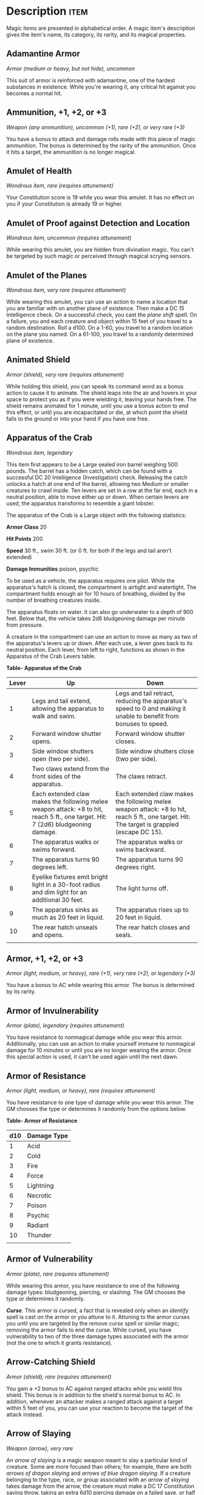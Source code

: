 #+STARTUP: content showstars indent
#+FILETAGS: treasure

* Description                                                          :item:
Magic items are presented in alphabetical order. A magic item's
description gives the item's name, its category, its rarity, and its
magical properties.

** Adamantine Armor
/Armor (medium or heavy, but not hide), uncommon/

This suit of armor is reinforced with adamantine, one of the hardest
substances in existence. While you're wearing it, any critical hit
against you becomes a normal hit.

** Ammunition, +1, +2, or +3
/Weapon (any ammunition), uncommon (+1), rare (+2), or very rare (+3)/

You have a bonus to attack and damage rolls made with this piece of
magic ammunition. The bonus is determined by the rarity of the
ammunition. Once it hits a target, the ammunition is no longer magical.

** Amulet of Health
/Wondrous item, rare (requires attunement)/

Your Constitution score is 19 while you wear this amulet. It has no
effect on you if your Constitution is already 19 or higher.

** Amulet of Proof against Detection and Location
/Wondrous item, uncommon (requires attunement)/

While wearing this amulet, you are hidden from divination magic. You
can't be targeted by such magic or perceived through magical scrying
sensors.

** Amulet of the Planes
/Wondrous item, very rare (requires attunement)/

While wearing this amulet, you can use an action to name a location that
you are familiar with on another plane of existence. Then make a DC 15
Intelligence check. On a successful check, you cast the /plane shift/
spell. On a failure, you and each creature and object within 15 feet of
you travel to a random destination. Roll a d100. On a 1-60, you travel
to a random location on the plane you named. On a 61-100, you travel to
a randomly determined plane of existence.

** Animated Shield
/Armor (shield), very rare (requires attunement)/

While holding this shield, you can speak its command word as a bonus
action to cause it to animate. The shield leaps into the air and hovers
in your space to protect you as if you were wielding it, leaving your
hands free. The shield remains animated for 1 minute, until you use a
bonus action to end this effect, or until you are incapacitated or die,
at which point the shield falls to the ground or into your hand if you
have one free.

** Apparatus of the Crab
/Wondrous item, legendary/

This item first appears to be a Large sealed iron barrel weighing 500
pounds. The barrel has a hidden catch, which can be found with a
successful DC 20 Intelligence (Investigation) check. Releasing the catch
unlocks a hatch at one end of the barrel, allowing two Medium or smaller
creatures to crawl inside. Ten levers are set in a row at the far end,
each in a neutral position, able to move either up or down. When certain
levers are used, the apparatus transforms to resemble a giant lobster.

The apparatus of the Crab is a Large object with the following
statistics:

*Armor Class* 20

*Hit Points* 200

*Speed* 30 ft., swim 30 ft. (or 0 ft. for both if the legs and tail
aren't extended)

*Damage Immunities* poison, psychic

To be used as a vehicle, the apparatus requires one pilot. While the
apparatus's hatch is closed, the compartment is airtight and watertight.
The compartment holds enough air for 10 hours of breathing, divided by
the number of breathing creatures inside.

The apparatus floats on water. It can also go underwater to a depth of
900 feet. Below that, the vehicle takes 2d6 bludgeoning damage per
minute from pressure.

A creature in the compartment can use an action to move as many as two
of the apparatus's levers up or down. After each use, a lever goes back
to its neutral position. Each lever, from left to right, functions as
shown in the Apparatus of the Crab Levers table.

*Table- Apparatus of the Crab*

| Lever | Up                                                                                                                               | Down                                                                                                                                        |
|-------+----------------------------------------------------------------------------------------------------------------------------------+---------------------------------------------------------------------------------------------------------------------------------------------|
| 1     | Legs and tail extend, allowing the apparatus to walk and swim.                                                                   | Legs and tail retract, reducing the apparatus's speed to 0 and making it unable to benefit from bonuses to speed.                           |
| 2     | Forward window shutter opens.                                                                                                    | Forward window shutter closes.                                                                                                              |
| 3     | Side window shutters open (two per side).                                                                                        | Side window shutters close (two per side).                                                                                                  |
| 4     | Two claws extend from the front sides of the apparatus.                                                                          | The claws retract.                                                                                                                          |
| 5     | Each extended claw makes the following melee weapon attack: +8 to hit, reach 5 ft., one target. Hit: 7 (2d6) bludgeoning damage. | Each extended claw makes the following melee weapon attack: +8 to hit, reach 5 ft., one target. Hit: The target is grappled (escape DC 15). |
| 6     | The apparatus walks or swims forward.                                                                                            | The apparatus walks or swims backward.                                                                                                      |
| 7     | The apparatus turns 90 degrees left.                                                                                             | The apparatus turns 90 degrees right.                                                                                                       |
| 8     | Eyelike fixtures emit bright light in a 30-foot radius and dim light for an additional 30 feet.                                  | The light turns off.                                                                                                                        |
| 9     | The apparatus sinks as much as 20 feet in liquid.                                                                                | The apparatus rises up to 20 feet in liquid.                                                                                                |
| 10    | The rear hatch unseals and opens.                                                                                                | The rear hatch closes and seals.                                                                                                            |
|       |                                                                                                                                  |                                                                                                                                             |

** Armor, +1, +2, or +3
/Armor (light, medium, or heavy), rare (+1), very rare (+2), or
legendary (+3)/

You have a bonus to AC while wearing this armor. The bonus is determined
by its rarity.

** Armor of Invulnerability
/Armor (plate), legendary (requires attunement)/

You have resistance to nonmagical damage while you wear this armor.
Additionally, you can use an action to make yourself immune to
nonmagical damage for 10 minutes or until you are no longer wearing the
armor. Once this special action is used, it can't be used again until
the next dawn.

** Armor of Resistance
/Armor (light, medium, or heavy), rare (requires attunement)/

You have resistance to one type of damage while you wear this armor. The
GM chooses the type or determines it randomly from the options below.

*Table- Armor of Resistance*

| d10 | Damage Type |
|-----+-------------|
| 1   | Acid        |
| 2   | Cold        |
| 3   | Fire        |
| 4   | Force       |
| 5   | Lightning   |
| 6   | Necrotic    |
| 7   | Poison      |
| 8   | Psychic     |
| 9   | Radiant     |
| 10  | Thunder     |
|     |             |

** Armor of Vulnerability
/Armor (plate), rare (requires attunement)/

While wearing this armor, you have resistance to one of the following
damage types: bludgeoning, piercing, or slashing. The GM chooses the
type or determines it randomly.

*/Curse/*. This armor is cursed, a fact that is revealed only when an
/identify/ spell is cast on the armor or you attune to it. Attuning to
the armor curses you until you are targeted by the /remove curse/ spell
or similar magic; removing the armor fails to end the curse. While
cursed, you have vulnerability to two of the three damage types
associated with the armor (not the one to which it grants resistance).

** Arrow-Catching Shield
/Armor (shield), rare (requires attunement)/

You gain a +2 bonus to AC against ranged attacks while you wield this
shield. This bonus is in addition to the shield's normal bonus to AC. In
addition, whenever an attacker makes a ranged attack against a target
within 5 feet of you, you can use your reaction to become the target of
the attack instead.

** Arrow of Slaying
/Weapon (arrow), very rare/

An /arrow of slaying/ is a magic weapon meant to slay a particular kind
of creature. Some are more focused than others; for example, there are
both /arrows of dragon slaying/ and /arrows of blue dragon slaying/. If
a creature belonging to the type, race, or group associated with an
/arrow of slaying/ takes damage from the arrow, the creature must make a
DC 17 Constitution saving throw, taking an extra 6d10 piercing damage on
a failed save, or half as much extra damage on a successful one.

Once an /arrow of slaying/ deals its extra damage to a creature, it
becomes a nonmagical arrow.

Other types of magic ammunition of this kind exist, such as /bolts of
slaying/ meant for a crossbow, though arrows are most common.

** Bag of Beans
/Wondrous item, rare/

Inside this heavy cloth bag are 3d4 dry beans. The bag weighs 1/2 pound
plus 1/4 pound for each bean it contains.

If you dump the bag's contents out on the ground, they explode in a
10-foot radius, extending from the beans. Each creature in the area,
including you, must make a DC 15 Dexterity saving throw, taking 5d4 fire
damage on a failed save, or half as much damage on a successful one. The
fire ignites flammable objects in the area that aren't being worn or
carried.

If you remove a bean from the bag, plant it in dirt or sand, and then
water it, the bean produces an effect 1 minute later from the ground
where it was planted. The GM can choose an effect from the following
table, determine it randomly, or create an effect.

*Table- Bag of Beans*

| d100  | Effect                                                                                                                                                                                                                                                                                                                                                                |
|-------+-----------------------------------------------------------------------------------------------------------------------------------------------------------------------------------------------------------------------------------------------------------------------------------------------------------------------------------------------------------------------|
| 01    | 5d4 toadstools sprout. If a creature eats a toadstool, roll any die. On an odd roll, the eater must succeed on a DC 15 Constitution saving throw or take 5d6 poison damage and become poisoned for 1 hour. On an even roll, the eater gains 5d6 temporary hit points for 1 hour.                                                                                      |
| 02-10 | A geyser erupts and spouts water, beer, berry juice, tea, vinegar, wine, or oil (GM's choice) 30 feet into the air for 1d12 rounds.                                                                                                                                                                                                                                   |
| 11-20 | A treant sprouts. There's a 50 percent chance that the treant is chaotic evil and attacks.                                                                                                                                                                                                                                                                            |
| 21-30 | An animate, immobile stone statue in your likeness rises. It makes verbal threats against you. If you leave it and others come near, it describes you as the most heinous of villains and directs the newcomers to find and attack you. If you are on the same plane of existence as the statue, it knows where you are. The statue becomes inanimate after 24 hours. |
| 31-40 | A campfire with blue flames springs forth and burns for 24 hours (or until it is extinguished).                                                                                                                                                                                                                                                                       |
| 41-50 | 1d6+6 shriekers sprout.                                                                                                                                                                                                                                                                                                                                               |
| 51-60 | 1d4+8 bright pink toads crawl forth. Whenever a toad is touched, it transforms into a Large or smaller monster of the GM's choice. The monster remains for 1 minute, then disappears in a puff of bright pink smoke.                                                                                                                                                  |
| 61-70 | A hungry bulette burrows up and attacks. 71-80 A fruit tree grows. It has 1d10+20 fruit, 1d8 of which act as randomly determined magic potions, while one acts as an ingested poison of the GM's choice. The tree vanishes after 1 hour. Picked fruit remains, retaining any magic for 30 days.                                                                       |
| 81-90 | A nest of 1d4+3 eggs springs up. Any creature that eats an egg must make a DC 20 Constitution saving throw. On a successful save, a creature permanently increases its lowest ability score by 1, randomly choosing among equally low scores. On a failed save, the creature takes 10d6 force damage from an internal magical explosion.                              |
| 91-99 | A pyramid with a 60-foot square base bursts upward. Inside is a sarcophagus containing a mummy lord. The pyramid is treated as the mummy lord's lair, and its sarcophagus contains treasure of the GM's choice.                                                                                                                                                       |
| 100   | A giant beanstalk sprouts, growing to a height of the GM's choice. The top leads where the GM chooses, such as to a great view, a cloud giant's castle, or a different plane of existence.                                                                                                                                                                            |
|       |                                                                                                                                                                                                                                                                                                                                                                       |

** Bag of Devouring
/Wondrous item, very rare/

This bag superficially resembles a /bag of holding/ but is a feeding
orifice for a gigantic extradimensional creature. Turning the bag inside
out closes the orifice.

The extradimensional creature attached to the bag can sense whatever is
placed inside the bag. Animal or vegetable matter placed wholly in the
bag is devoured and lost forever. When part of a living creature is
placed in the bag, as happens when someone reaches inside it, there is a
50 percent chance that the creature is pulled inside the bag. A creature
inside the bag can use its action to try to escape with a successful DC
15 Strength check. Another creature can use its action to reach into the
bag to pull a creature out, doing so with a successful DC 20 Strength
check (provided it isn't pulled inside the bag first). Any creature that
starts its turn inside the bag is devoured, its body destroyed.

Inanimate objects can be stored in the bag, which can hold a cubic foot
of such material. However, once each day, the bag swallows any objects
inside it and spits them out into another plane of existence. The GM
determines the time and plane.

If the bag is pierced or torn, it is destroyed, and anything contained
within it is transported to a random location on the Astral Plane.

** Bag of Holding
/Wondrous item, uncommon/

This bag has an interior space considerably larger than its outside
dimensions, roughly 2 feet in diameter at the mouth and 4 feet deep. The
bag can hold up to 500 pounds, not exceeding a volume of 64 cubic feet.
The bag weighs 15 pounds, regardless of its contents. Retrieving an item
from the bag requires an action.

If the bag is overloaded, pierced, or torn, it ruptures and is
destroyed, and its contents are scattered in the Astral Plane. If the
bag is turned inside out, its contents spill forth, unharmed, but the
bag must be put right before it can be used again. Breathing creatures
inside the bag can survive up to a number of minutes equal to 10 divided
by the number of creatures (minimum 1 minute), after which time they
begin to suffocate.

Placing a /bag of holding/ inside an extradimensional space created by a
/handy haversack/, /portable hole/, or similar item instantly destroys
both items and opens a gate to the Astral Plane. The gate originates
where the one item was placed inside the other. Any creature within 10
feet of the gate is sucked through it to a random location on the Astral
Plane. The gate then closes. The gate is one-way only and can't be
reopened.

** Bag of Tricks
/Wondrous item, uncommon/

This ordinary bag, made from gray, rust, or tan cloth, appears empty.
Reaching inside the bag, however, reveals the presence of a small, fuzzy
object. The bag weighs 1/2 pound.

You can use an action to pull the fuzzy object from the bag and throw it
up to 20 feet. When the object lands, it transforms into a creature you
determine by rolling a d8 and consulting the table that corresponds to
the bag's color.

The creature is friendly to you and your companions, and it acts on your
turn. You can use a bonus action to command how the creature moves and
what action it takes on its next turn, or to give it general orders,
such as to attack your enemies. In the absence of such orders, the
creature acts in a fashion appropriate to its nature.

Once three fuzzy objects have been pulled from the bag, the bag can't be
used again until the next dawn.

*Table- Gray Bag of Tricks*

| d8 | Creature     |
|----+--------------|
| 1  | Weasel       |
| 2  | Giant rat    |
| 3  | Badger       |
| 4  | Boar         |
| 5  | Panther      |
| 6  | Giant badger |
| 7  | Dire wolf    |
| 8  | Giant elk    |
|    |              |

*Table- Rust Bag of Tricks*

| d8 | Creature   |
|----+------------|
| 1  | Rat        |
| 2  | Owl        |
| 3  | Mastiff    |
| 4  | Goat       |
| 5  | Giant goat |
| 6  | Giant boar |
| 7  | Lion       |
| 8  | Brown bear |
|    |            |

*Table- Tan Bag of Tricks*

| d8 | Creature     |
|----+--------------|
| 1  | Jackal       |
| 2  | Ape          |
| 3  | Baboon       |
| 4  | Axe beak     |
| 5  | Black bear   |
| 6  | Giant weasel |
| 7  | Giant hyena  |
| 8  | Tiger        |
|    |              |

** Bead of Force
/Wondrous item, rare/

This small black sphere measures 3/4 of an inch in diameter and weighs
an ounce. Typically, 1d4+4 /beads of force/ are found together.

You can use an action to throw the bead up to 60 feet. The bead explodes
on impact and is destroyed. Each creature within a 10-foot radius of
where the bead landed must succeed on a DC 15 Dexterity saving throw or
take 5d4 force damage. A sphere of transparent force then encloses the
area for 1 minute. Any creature that failed the save and is completely
within the area is trapped inside this sphere. Creatures that succeeded
on the save, or are partially within the area, are pushed away from the
center of the sphere until they are no longer inside it. Only breathable
air can pass through the sphere's wall. No attack or other effect can.

An enclosed creature can use its action to push against the sphere's
wall, moving the sphere up to half the creature's walking speed. The
sphere can be picked up, and its magic causes it to weigh only 1 pound,
regardless of the weight of creatures inside.

** Belt of Dwarvenkind
/Wondrous item, rare (requires attunement)/

While wearing this belt, you gain the following benefits:

- Your Constitution score increases by 2, to a maximum of 20.
- You have advantage on Charisma (Persuasion) checks made to interact
  with dwarves.

In addition, while attuned to the belt, you have a 50 percent chance
each day at dawn of growing a full beard if you're capable of growing
one, or a visibly thicker beard if you already have one.

If you aren't a dwarf, you gain the following additional benefits while
wearing the belt:

- You have advantage on saving throws against poison, and you have
  resistance against poison damage.
- You have darkvision out to a range of 60 feet.
- You can speak, read, and write Dwarvish.

** Belt of Giant Strength
/Wondrous item, rarity varies (requires attunement)/

While wearing this belt, your Strength score changes to a score granted
by the belt. If your Strength is already equal to or greater than the
belt's score, the item has no effect on you.

Six varieties of this belt exist, corresponding with and having rarity
according to the six kinds of true giants. The /belt of stone giant
strength/ and the /belt of frost giant strength/ look different, but
they have the same effect.

*Table- Belt of Strength*

| Type              | Strength | Rarity    |
|-------------------+----------+-----------|
| Hill giant        | 21       | Rare      |
| Stone/frost giant | 23       | Very rare |
| Fire giant        | 25       | Very rare |
| Cloud giant       | 27       | Legendary |
| Storm giant       | 29       | Legendary |
|                   |          |           |

** Berserker Axe
/Weapon (any axe), rare (requires attunement)/

You gain a +1 bonus to attack and damage rolls made with this magic
weapon. In addition, while you are attuned to this weapon, your hit
point maximum increases by 1 for each level you have attained.

*/Curse/*. This axe is cursed, and becoming attuned to it extends the
curse to you. As long as you remain cursed, you are unwilling to part
with the axe, keeping it within reach at all times. You also have
disadvantage on attack rolls with weapons other than this one, unless no
foe is within 60 feet of you that you can see or hear.

Whenever a hostile creature damages you while the axe is in your
possession, you must succeed on a DC 15 Wisdom saving throw or go
berserk. While berserk, you must use your action each round to attack
the creature nearest to you with the axe. If you can make extra attacks
as part of the Attack action, you use those extra attacks, moving to
attack the next nearest creature after you fell your current target. If
you have multiple possible targets, you attack one at random. You are
berserk until you start your turn with no creatures within 60 feet of
you that you can see or hear.

** Boots of Elvenkind
/Wondrous item, uncommon/

While you wear these boots, your steps make no sound, regardless of the
surface you are moving across. You also have advantage on Dexterity
(Stealth) checks that rely on moving silently.

** Boots of Levitation
/Wondrous item, rare (requires attunement)/

While you wear these boots, you can use an action to cast the /levitate/
spell on yourself at will.

** Boots of Speed
/Wondrous item, rare (requires attunement)/

While you wear these boots, you can use a bonus action and click the
boots' heels together. If you do, the boots double your walking speed,
and any creature that makes an opportunity attack against you has
disadvantage on the attack roll. If you click your heels together again,
you end the effect.

When the boots' property has been used for a total of 10 minutes, the
magic ceases to function until you finish a long rest.

** Boots of Striding and Springing
/Wondrous item, uncommon (requires attunement)/

While you wear these boots, your walking speed becomes 30 feet, unless
your walking speed is higher, and your speed isn't reduced if you are
encumbered or wearing heavy armor. In addition, you can jump three times
the normal distance, though you can't jump farther than your remaining
movement would allow.

** Boots of the Winterlands
/Wondrous item, uncommon (requires attunement)/

These furred boots are snug and feel quite warm. While you wear them,
you gain the following benefits:

- You have resistance to cold damage.
- You ignore difficult terrain created by ice or snow.
- You can tolerate temperatures as low as -50 degrees Fahrenheit without
  any additional protection. If you wear heavy clothes, you can tolerate
  temperatures as low as -100 degrees Fahrenheit.

** Bowl of Commanding Water Elementals
/Wondrous item, rare/

While this bowl is filled with water, you can use an action to speak the
bowl's command word and summon a water elemental, as if you had cast the
/conjure elemental/ spell. The bowl can't be used this way again until
the next dawn.

The bowl is about 1 foot in diameter and half as deep. It weighs 3
pounds and holds about 3 gallons.

** Bracers of Archery
/Wondrous item, uncommon (requires attunement)/

While wearing these bracers, you have proficiency with the longbow and
shortbow, and you gain a +2 bonus to damage rolls on ranged attacks made
with such weapons.

** Bracers of Defense
/Wondrous item, rare (requires attunement)/

While wearing these bracers, you gain a +2 bonus to AC if you are
wearing no armor and using no shield.

** Brazier of Commanding Fire Elementals
/Wondrous item, rare/

While a fire burns in this brass brazier, you can use an action to speak
the brazier's command word and summon a fire elemental, as if you had
cast the /conjure elemental/ spell. The brazier can't be used this way
again until the next dawn.

The brazier weighs 5 pounds.

** Brooch of Shielding
/Wondrous item, uncommon (requires attunement)/

While wearing this brooch, you have resistance to force damage, and you
have immunity to damage from the /magic missile/ spell.

** Broom of Flying
/Wondrous item, uncommon/

This wooden broom, which weighs 3 pounds, functions like a mundane broom
until you stand astride it and speak its command word. It then hovers
beneath you and can be ridden in the air. It has a flying speed of 50
feet. It can carry up to 400 pounds, but its flying speed becomes 30
feet while carrying over 200 pounds. The broom stops hovering when you
land.

You can send the broom to travel alone to a destination within 1 mile of
you if you speak the command word, name the location, and are familiar
with that place. The broom comes back to you when you speak another
command word, provided that the broom is still within 1 mile of you.

** Candle of Invocation
/Wondrous item, very rare (requires attunement)/

This slender taper is dedicated to a deity and shares that deity's
alignment. The candle's alignment can be detected with the /detect evil
and good/ spell. The GM chooses the god and associated alignment or
determines the alignment randomly.

*Table- Candle of Invocation*

| d20   | Alignment       |
|-------+-----------------|
| 1-2   | Chaotic evil    |
| 3-4   | Chaotic neutral |
| 5-7   | Chaotic good    |
| 8-9   | Neutral evil    |
| 10-11 | Neutral         |
| 12-13 | Neutral good    |
| 14-15 | Lawful evil     |
| 16-17 | Lawful neutral  |
| 18-20 | Lawful good     |
|       |                 |

The candle's magic is activated when the candle is lit, which requires
an action. After burning for 4 hours, the candle is destroyed. You can
snuff it out early for use at a later time. Deduct the time it burned in
increments of 1 minute from the candle's total burn time.

While lit, the candle sheds dim light in a 30-foot radius. Any creature
within that light whose alignment matches that of the candle makes
attack rolls, saving throws, and ability checks with advantage. In
addition, a cleric or druid in the light whose alignment matches the
candle's can cast 1st-level spells he or she has prepared without
expending spell slots, though the spell's effect is as if cast with a
1st-level slot.

Alternatively, when you light the candle for the first time, you can
cast the /gate/ spell with it. Doing so destroys the candle.

** Cape of the Mountebank
/Wondrous item, rare/

This cape smells faintly of brimstone. While wearing it, you can use it
to cast the /dimension door/ spell as an action. This property of the
cape can't be used again until the next dawn.

When you disappear, you leave behind a cloud of smoke, and you appear in
a similar cloud of smoke at your destination. The smoke lightly obscures
the space you left and the space you appear in, and it dissipates at the
end of your next turn. A light or stronger wind disperses the smoke.

** Carpet of Flying
/Wondrous item, very rare/

You can speak the carpet's command word as an action to make the carpet
hover and fly. It moves according to your spoken directions, provided
that you are within 30 feet of it.

Four sizes of /carpet of flying/ exist. The GM chooses the size of a
given carpet or determines it randomly.

*Table- Carpet of Flying*

| d100   | Size          | Capacity | Flying Speed |
|--------+---------------+----------+--------------|
| 01-20  | 3 ft. × 5 ft. | 200 lb.  | 80 feet      |
| 21-55  | 4 ft. × 6 ft. | 400 lb.  | 60 feet      |
| 56-80  | 5 ft. × 7 ft. | 600 lb.  | 40 feet      |
| 81-100 | 6 ft. × 9 ft. | 800 lb.  | 30 feet      |
|        |               |          |              |

A carpet can carry up to twice the weight shown on the table, but it
flies at half speed if it carries more than its normal capacity.

** Censer of Controlling Air Elementals
/Wondrous item, rare/

While incense is burning in this censer, you can use an action to speak
the censer's command word and summon an air elemental, as if you had
cast the /conjure elemental/ spell. The censer can't be used this way
again until the next dawn.

This 6-inch-wide, 1-foot high vessel resembles a chalice with a
decorated lid. It weighs 1 pound.

** Chime of Opening
/Wondrous item, rare/

This hollow metal tube measures about 1 foot long and weighs 1 pound.
You can strike it as an action, pointing it at an object within 120 feet
of you that can be opened, such as a door, lid, or lock. The chime
issues a clear tone, and one lock or latch on the object opens unless
the sound can't reach the object. If no locks or latches remain, the
object itself opens.

The chime can be used ten times. After the tenth time, it cracks and
becomes useless.

** Circlet of Blasting
/Wondrous item, uncommon/

While wearing this circlet, you can use an action to cast the /scorching
ray/ spell with it. When you make the spell's attacks, you do so with an
attack bonus of +5. The circlet can't be used this way again until the
next dawn.

** Cloak of Arachnida
/Wondrous item, very rare (requires attunement)/

This fine garment is made of black silk interwoven with faint silvery
threads. While wearing it, you gain the following benefits:

- You have resistance to poison damage.
- You have a climbing speed equal to your walking speed.
- You can move up, down, and across vertical surfaces and upside down
  along ceilings, while leaving your hands free.
- You can't be caught in webs of any sort and can move through webs as
  if they were difficult terrain.
- You can use an action to cast the /web/ spell (save DC 13). The web
  created by the spell fills twice its normal area. Once used, this
  property of the cloak can't be used again until the next dawn.

** Cloak of Displacement
/Wondrous item, rare (requires attunement)/

While you wear this cloak, it projects an illusion that makes you appear
to be standing in a place near your actual location, causing any
creature to have disadvantage on attack rolls against you. If you take
damage, the property ceases to function until the start of your next
turn. This property is suppressed while you are incapacitated,
restrained, or otherwise unable to move.

** Cloak of Elvenkind
/Wondrous item, uncommon (requires attunement)/

While you wear this cloak with its hood up, Wisdom (Perception) checks
made to see you have disadvantage, and you have advantage on Dexterity
(Stealth) checks made to hide, as the cloak's color shifts to camouflage
you. Pulling the hood up or down requires an action.

** Cloak of Protection
/Wondrous item, uncommon (requires attunement)/

You gain a +1 bonus to AC and saving throws while you wear this cloak.

** Cloak of the Bat
/Wondrous item, rare (requires attunement)/

While wearing this cloak, you have advantage on Dexterity (Stealth)
checks. In an area of dim light or darkness, you can grip the edges of
the cloak with both hands and use it to fly at a speed of 40 feet. If
you ever fail to grip the cloak's edges while flying in this way, or if
you are no longer in dim light or darkness, you lose this flying speed.

While wearing the cloak in an area of dim light or darkness, you can use
your action to cast /polymorph/ on yourself, transforming into a bat.
While you are in the form of the bat, you retain your Intelligence,
Wisdom, and Charisma scores. The cloak can't be used this way again
until the next dawn.

** Cloak of the Manta Ray
/Wondrous item, uncommon/

While wearing this cloak with its hood up, you can breathe underwater,
and you have a swimming speed of 60 feet. Pulling the hood up or down
requires an action.

** Crystal Ball
/Wondrous item, very rare or legendary (requires attunement)/

The typical /crystal ball/, a very rare item, is about 6 inches in
diameter. While touching it, you can cast the /scrying/ spell (save DC
17) with it.

The following /crystal ball/ variants are legendary items and have
additional properties.

*/Crystal Ball of Mind Reading/*. You can use an action to cast the
/detect thoughts/ spell (save DC 17) while you are scrying with the
/crystal ball/, targeting creatures you can see within 30 feet of the
spell's sensor. You don't need to concentrate on this /detect thoughts/
to maintain it during its duration, but it ends if /scrying/ ends.

*/Crystal Ball of Telepathy/*. While scrying with the crystal ball, you
can communicate telepathically with creatures you can see within 30 feet
of the spell's sensor. You can also use an action to cast the
/suggestion/ spell (save DC 17) through the sensor on one of those
creatures. You don't need to concentrate on this /suggestion/ to
maintain it during its duration, but it ends if /scrying/ ends. Once
used, the /suggestion/ power of the /crystal ball/ can't be used again
until the next dawn.

*/Crystal Ball of True Seeing/*. While scrying with the crystal ball,
you have truesight with a radius of 120 feet centered on the spell's
sensor.

** Cube of Force
/Wondrous item, rare (requires attunement)/

This cube is about an inch across. Each face has a distinct marking on
it that can be pressed. The cube starts with 36 charges, and it regains
1d20 expended charges daily at dawn.

You can use an action to press one of the cube's faces, expending a
number of charges based on the chosen face, as shown in the Cube of
Force Faces table. Each face has a different effect. If the cube has
insufficient charges remaining, nothing happens. Otherwise, a barrier of
invisible force springs into existence, forming a cube 15 feet on a
side. The barrier is centered on you, moves with you, and lasts for 1
minute, until you use an action to press the cube's sixth face, or the
cube runs out of charges. You can change the barrier's effect by
pressing a different face of the cube and expending the requisite number
of charges, resetting the duration.

If your movement causes the barrier to come into contact with a solid
object that can't pass through the cube, you can't move any closer to
that object as long as the barrier remains.

*Table- Cube of Force Effects*

| Face | Charges | Effect                                                                                                            |
|------+---------+-------------------------------------------------------------------------------------------------------------------|
| 1    | 1       | Gases, wind, and fog can't pass through the barrier.                                                              |
| 2    | 2       | Nonliving matter can't pass through the barrier. Walls, floors, and ceilings can pass through at your discretion. |
| 3    | 3       | Living matter can't pass through the barrier.                                                                     |
| 4    | 4       | Spell effects can't pass through the barrier.                                                                     |
| 5    | 5       | Nothing can pass through the barrier. Walls, floors, and ceilings can pass through at your discretion.            |
| 6    | 0       | The barrier deactivates.                                                                                          |
|      |         |                                                                                                                   |

The cube loses charges when the barrier is targeted by certain spells or
comes into contact with certain spell or magic item effects, as shown in
the table below.

*Table- Cube of Force Charges Lost*

| Spell or Item    | Charges Lost |
|------------------+--------------|
| Disintegrate     | 1d12         |
| Horn of blasting | 1d10         |
| Passwall         | 1d6          |
| Prismatic spray  | 1d20         |
| Wall of fire     | 1d4          |
|                  |              |

** Cubic Gate
/Wondrous item, legendary/

This cube is 3 inches across and radiates palpable magical energy. The
six sides of the cube are each keyed to a different plane of existence,
one of which is the Material Plane. The other sides are linked to planes
determined by the GM.

You can use an action to press one side of the cube to cast the /gate/
spell with it, opening a portal to the plane keyed to that side.
Alternatively, if you use an action to press one side twice, you can
cast the /plane shift/ spell (save DC 17) with the cube and transport
the targets to the plane keyed to that side.

The cube has 3 charges. Each use of the cube expends 1 charge. The cube
regains 1d3 expended charges daily at dawn.

** Dagger of Venom
/Weapon (dagger), rare/

You gain a +1 bonus to attack and damage rolls made with this magic
weapon.

You can use an action to cause thick, black poison to coat the blade.
The poison remains for 1 minute or until an attack using this weapon
hits a creature. That creature must succeed on a DC 15 Constitution
saving throw or take 2d10 poison damage and become poisoned for 1
minute. The dagger can't be used this way again until the next dawn.

** Dancing Sword
/Weapon (any sword), very rare (requires attunement)/

You can use a bonus action to toss this magic sword into the air and
speak the command word. When you do so, the sword begins to hover, flies
up to 30 feet, and attacks one creature of your choice within 5 feet of
it. The sword uses your attack roll and ability score modifier to damage
rolls.

While the sword hovers, you can use a bonus action to cause it to fly up
to 30 feet to another spot within 30 feet of you. As part of the same
bonus action, you can cause the sword to attack one creature within 5
feet of it.

After the hovering sword attacks for the fourth time, it flies up to 30
feet and tries to return to your hand. If you have no hand free, it
falls to the ground at your feet. If the sword has no unobstructed path
to you, it moves as close to you as it can and then falls to the ground.
It also ceases to hover if you grasp it or move more than 30 feet away
from it.

** Decanter of Endless Water
/Wondrous item, uncommon/

This stoppered flask sloshes when shaken, as if it contains water. The
decanter weighs 2 pounds.

You can use an action to remove the stopper and speak one of three
command words, whereupon an amount of fresh water or salt water (your
choice) pours out of the flask. The water stops pouring out at the start
of your next turn. Choose from the following options:

- "Stream" produces 1 gallon of water.
- "Fountain" produces 5 gallons of water.
- "Geyser" produces 30 gallons of water that gushes forth in a geyser 30
  feet long and 1 foot wide. As a bonus action while holding the
  decanter, you can aim the geyser at a creature you can see within 30
  feet of you. The target must succeed on a DC 13 Strength saving throw
  or take 1d4 bludgeoning damage and fall prone. Instead of a creature,
  you can target an object that isn't being worn or carried and that
  weighs no more than 200 pounds. The object is either knocked over or
  pushed up to 15 feet away from you.

** Deck of Illusions
/Wondrous item, uncommon/

This box contains a set of parchment cards. A full deck has 34 cards. A
deck found as treasure is usually missing 1d20-1 cards.

The magic of the deck functions only if cards are drawn at random (you
can use an altered deck of playing cards to simulate the deck). You can
use an action to draw a card at random from the deck and throw it to the
ground at a point within 30 feet of you.

An illusion of one or more creatures forms over the thrown card and
remains until dispelled. An illusory creature appears real, of the
appropriate size, and behaves as if it were a real creature except that
it can do no harm. While you are within 120 feet of the illusory
creature and can see it, you can use an action to move it magically
anywhere within 30 feet of its card. Any physical interaction with the
illusory creature reveals it to be an illusion, because objects pass
through it. Someone who uses an action to visually inspect the creature
identifies it as illusory with a successful DC 15 Intelligence
(Investigation) check. The creature then appears translucent.

The illusion lasts until its card is moved or the illusion is dispelled.
When the illusion ends, the image on its card disappears, and that card
can't be used again.

*Table- Deck of Illusions*

| Playing Card      | Illusion                         |
|-------------------+----------------------------------|
| Ace of hearts     | Red dragon                       |
| King of hearts    | Knight and four guards           |
| Queen of hearts   | Succubus or incubus              |
| Jack of hearts    | Druid                            |
| Ten of hearts     | Cloud giant                      |
| Nine of hearts    | Ettin                            |
| Eight of hearts   | Bugbear                          |
| Two of hearts     | Goblin                           |
| Ace of diamonds   | Beholder                         |
| King of diamonds  | Archmage and mage apprentice     |
| Queen of diamonds | Night hag                        |
| Jack of diamonds  | Assassin                         |
| Ten of diamonds   | Fire giant                       |
| Nine of diamonds  | Ogre mage                        |
| Eight of diamonds | Gnoll                            |
| Two of diamonds   | Kobold                           |
| Ace of spades     | Lich                             |
| King of spades    | Priest and two acolytes          |
| Queen of spades   | Medusa                           |
| Jack of spades    | Veteran                          |
| Ten of spades     | Frost giant                      |
| Nine of spades    | Troll                            |
| Eight of spades   | Hobgoblin                        |
| Two of spades     | Goblin                           |
| Ace of clubs      | Iron golem                       |
| King of clubs     | Bandit captain and three bandits |
| Queen of clubs    | Erinyes                          |
| Jack of clubs     | Berserker                        |
| Ten of clubs      | Hill giant                       |
| Nine of clubs     | Ogre                             |
| Eight of clubs    | Orc                              |
| Two of clubs      | Kobold                           |
| Jokers (2)        | You (the deck's owner)           |
|                   |                                  |

** Deck of Many Things
/Wondrous item, legendary/

Usually found in a box or pouch, this deck contains a number of cards
made of ivory or vellum. Most (75 percent) of these decks have only
thirteen cards, but the rest have twenty-two.

Before you draw a card, you must declare how many cards you intend to
draw and then draw them randomly (you can use an altered deck of playing
cards to simulate the deck). Any cards drawn in excess of this number
have no effect. Otherwise, as soon as you draw a card from the deck, its
magic takes effect. You must draw each card no more than 1 hour after
the previous draw. If you fail to draw the chosen number, the remaining
number of cards fly from the deck on their own and take effect all at
once.

Once a card is drawn, it fades from existence. Unless the card is the
Fool or the Jester, the card reappears in the deck, making it possible
to draw the same card twice.

*Table- Deck of Many Things*

| Playing Card       | Card       |
|--------------------+------------|
| Ace of diamonds    | Vizier*    |
| King of diamonds   | Sun        |
| Queen of diamonds  | Moon       |
| Jack of diamonds   | Star       |
| Two of diamonds    | Comet*     |
| Ace of hearts      | The Fates* |
| King of hearts     | Throne     |
| Queen of hearts    | Key        |
| Jack of hearts     | Knight     |
| Two of hearts      | Gem*       |
| Ace of clubs       | Talons*    |
| King of clubs      | The Void   |
| Queen of clubs     | Flames     |
| Jack of clubs      | Skull      |
| Two of clubs       | Idiot*     |
| Ace of spades      | Donjon*    |
| King of spades     | Ruin       |
| Queen of spades    | Euryale    |
| Jack of spades     | Rogue      |
| Two of spades      | Balance*   |
| Joker (with TM)    | Fool*      |
| Joker (without TM) | Jester     |
|                    |            |

* Found only in a deck with twenty-two cards

*/Balance/*. Your mind suffers a wrenching alteration, causing your
alignment to change. Lawful becomes chaotic, good becomes evil, and vice
versa. If you are true neutral or unaligned, this card has no effect on
you.

*/Comet/*. If you single-handedly defeat the next hostile monster or
group of monsters you encounter, you gain experience points enough to
gain one level. Otherwise, this card has no effect.

*/Donjon/*. You disappear and become entombed in a state of suspended
animation in an extradimensional sphere. Everything you were wearing and
carrying stays behind in the space you occupied when you disappeared.
You remain imprisoned until you are found and removed from the sphere.
You can't be located by any divination magic, but a /wish/ spell can
reveal the location of your prison. You draw no more cards.

*/Euryale/*. The card's medusa-like visage curses you. You take a -2
penalty on saving throws while cursed in this way. Only a god or the
magic of The Fates card can end this curse.

*/The Fates/*. Reality's fabric unravels and spins anew, allowing you to
avoid or erase one event as if it never happened. You can use the card's
magic as soon as you draw the card or at any other time before you die.

*/Flames/*. A powerful devil becomes your enemy. The devil seeks your
ruin and plagues your life, savoring your suffering before attempting to
slay you. This enmity lasts until either you or the devil dies.

*/Fool/*. You lose 10,000 XP, discard this card, and draw from the deck
again, counting both draws as one of your declared draws. If losing that
much XP would cause you to lose a level, you instead lose an amount that
leaves you with just enough XP to keep your level.

*/Gem/*. Twenty-five pieces of jewelry worth 2,000 gp each or fifty gems
worth 1,000 gp each appear at your feet.

*/Idiot/*. Permanently reduce your Intelligence by 1d4+1 (to a minimum
score of 1). You can draw one additional card beyond your declared
draws.

*/Jester/*. You gain 10,000 XP, or you can draw two additional cards
beyond your declared draws.

*/Key/*. A rare or rarer magic weapon with which you are proficient
appears in your hands. The GM chooses the weapon.

*/Knight/*. You gain the service of a 4th-level fighter who appears in a
space you choose within 30 feet of you. The fighter is of the same race
as you and serves you loyally until death, believing the fates have
drawn him or her to you. You control this character.

*/Moon/*. You are granted the ability to cast the /wish/ spell 1d3
times.

*/Rogue/*. A nonplayer character of the GM's choice becomes hostile
toward you. The identity of your new enemy isn't known until the NPC or
someone else reveals it. Nothing less than a /wish/ spell or divine
intervention can end the NPC's hostility toward you.

*/Ruin/*. All forms of wealth that you carry or own, other than magic
items, are lost to you. Portable property vanishes. Businesses,
buildings, and land you own are lost in a way that alters reality the
least. Any documentation that proves you should own something lost to
this card also disappears.

*/Skull/*. You summon an avatar of death-a ghostly humanoid skeleton
clad in a tattered black robe and carrying a spectral scythe. It appears
in a space of the GM's choice within 10 feet of you and attacks you,
warning all others that you must win the battle alone. The avatar fights
until you die or it drops to 0 hit points, whereupon it disappears. If
anyone tries to help you, the helper summons its own avatar of death. A
creature slain by an avatar of death can't be restored to life.

*** Avatar of Death
/Medium undead, neutral evil/

*Armor Class* 20

*Hit Points* half the hit point maximum of its summoner

*Speed* 60 ft., fly 60 ft. (hover)

| STR     | DEX     | CON     | INT     | WIS     | CHA     |
|---------+---------+---------+---------+---------+---------|
| 16 (+3) | 16 (+3) | 16 (+3) | 16 (+3) | 16 (+3) | 16 (+3) |

*Damage Immunities* necrotic, poison

*Condition Immunities* charmed, frightened, paralyzed, petrified,
poisoned, unconscious

*Senses* darkvision 60 ft., truesight 60 ft., passive Perception 13

*Languages* all languages known to its summoner

*Challenge* - (0 XP)

*/Incorporeal Movement/*. The avatar can move through other creatures
and objects as if they were difficult terrain. It takes 5 (1d10) force
damage if it ends its turn inside an object.

*/Turning Immunity/*. The avatar is immune to features that turn undead.

***** Actions
*/Reaping Scythe/*. The avatar sweeps its spectral scythe through a
creature within 5 feet of it, dealing 7 (1d8+3) slashing damage plus 4
(1d8) necrotic damage.

*/Star/*. Increase one of your ability scores by 2. The score can exceed
20 but can't exceed 24.

*/Sun/*. You gain 50,000 XP, and a wondrous item (which the GM
determines randomly) appears in your hands.

*/Talons/*. Every magic item you wear or carry disintegrates. Artifacts
in your possession aren't destroyed but do vanish.

*/Throne/*. You gain proficiency in the Persuasion skill, and you double
your proficiency bonus on checks made with that skill. In addition, you
gain rightful ownership of a small keep somewhere in the world. However,
the keep is currently in the hands of monsters, which you must clear out
before you can claim the keep as yours.

*/Vizier/*. At any time you choose within one year of drawing this card,
you can ask a question in meditation and mentally receive a truthful
answer to that question. Besides information, the answer helps you solve
a puzzling problem or other dilemma. In other words, the knowledge comes
with wisdom on how to apply it.

*/The Void/*. This black card spells disaster. Your soul is drawn from
your body and contained in an object in a place of the GM's choice. One
or more powerful beings guard the place. While your soul is trapped in
this way, your body is incapacitated. A /wish/ spell can't restore your
soul, but the spell reveals the location of the object that holds it.
You draw no more cards.

** Defender
/Weapon (any sword), legendary (requires attunement)/

You gain a +3 bonus to attack and damage rolls made with this magic
weapon.

The first time you attack with the sword on each of your turns, you can
transfer some or all of the sword's bonus to your Armor Class, instead
of using the bonus on any attacks that turn. For example, you could
reduce the bonus to your attack and damage rolls to +1 and gain a +2
bonus to AC. The adjusted bonuses remain in effect until the start of
your next turn, although you must hold the sword to gain a bonus to AC
from it.

** Demon Armor
/Armor (plate), very rare (requires attunement)/

While wearing this armor, you gain a +1 bonus to AC, and you can
understand and speak Abyssal. In addition, the armor's clawed gauntlets
turn unarmed strikes with your hands into magic weapons that deal
slashing damage, with a +1 bonus to attack rolls and damage rolls and a
damage die of 1d8.

*/Curse/*. Once you don this cursed armor, you can't doff it unless you
are targeted by the /remove curse/ spell or similar magic. While wearing
the armor, you have disadvantage on attack rolls against demons and on
saving throws against their spells and special abilities.

** Dimensional Shackles
/Wondrous item, rare/

You can use an action to place these shackles on an incapacitated
creature. The shackles adjust to fit a creature of Small to Large size.
In addition to serving as mundane manacles, the shackles prevent a
creature bound by them from using any method of extradimensional
movement, including teleportation or travel to a different plane of
existence. They don't prevent the creature from passing through an
interdimensional portal.

You and any creature you designate when you use the shackles can use an
action to remove them. Once every 30 days, the bound creature can make a
DC 30 Strength (Athletics) check. On a success, the creature breaks free
and destroys the shackles.

** Dragon Scale Mail
/Armor (scale mail), very rare (requires attunement)/

Dragon scale mail is made of the scales of one kind of dragon. Sometimes
dragons collect their cast-off scales and gift them to humanoids. Other
times, hunters carefully skin and preserve the hide of a dead dragon. In
either case, dragon scale mail is highly valued.

While wearing this armor, you gain a +1 bonus to AC, you have advantage
on saving throws against the Frightful Presence and breath weapons of
dragons, and you have resistance to one damage type that is determined
by the kind of dragon that provided the scales (see the table).

Additionally, you can focus your senses as an action to magically
discern the distance and direction to the closest dragon within 30 miles
of you that is of the same type as the armor. This special action can't
be used again until the next dawn.

*Table- Dragon Scale Mail*

| Dragon | Resistance |
|--------+------------|
| Black  | Acid       |
| Blue   | Lightning  |
| Brass  | Fire       |
| Bronze | Lightning  |
| Copper | Acid       |
| Gold   | Fire       |
| Green  | Poison     |
| Red    | Fire       |
| Silver | Cold       |
| White  | Cold       |
|        |            |

** Dragon Slayer
/Weapon (any sword), rare/

You gain a +1 bonus to attack and damage rolls made with this magic
weapon.

When you hit a dragon with this weapon, the dragon takes an extra 3d6
damage of the weapon's type. For the purpose of this weapon, "dragon"
refers to any creature with the dragon type, including dragon turtles
and wyverns.

** Dust of Disappearance
/Wondrous item, uncommon/

Found in a small packet, this powder resembles very fine sand. There is
enough of it for one use. When you use an action to throw the dust into
the air, you and each creature and object within 10 feet of you become
invisible for 2d4 minutes. The duration is the same for all subjects,
and the dust is consumed when its magic takes effect. If a creature
affected by the dust attacks or casts a spell, the invisibility ends for
that creature.

** Dust of Dryness
/Wondrous item, uncommon/

This small packet contains 1d6+4 pinches of dust. You can use an action
to sprinkle a pinch of it over water. The dust turns a cube of water 15
feet on a side into one marble-sized pellet, which floats or rests near
where the dust was sprinkled. The pellet's weight is negligible.

Someone can use an action to smash the pellet against a hard surface,
causing the pellet to shatter and release the water the dust absorbed.
Doing so ends that pellet's magic.

An elemental composed mostly of water that is exposed to a pinch of the
dust must make a DC 13 Constitution saving throw, taking 10d6 necrotic
damage on a failed save, or half as much damage on a successful one.

** Dust of Sneezing and Choking
/Wondrous item, uncommon/

Found in a small container, this powder resembles very fine sand. It
appears to be /dust of disappearance/, and an /identify/ spell reveals
it to be such. There is enough of it for one use.

When you use an action to throw a handful of the dust into the air, you
and each creature that needs to breathe within 30 feet of you must
succeed on a DC 15 Constitution saving throw or become unable to
breathe, while sneezing uncontrollably. A creature affected in this way
is incapacitated and suffocating. As long as it is conscious, a creature
can repeat the saving throw at the end of each of its turns, ending the
effect on it on a success. The /lesser restoration/ spell can also end
the effect on a creature.

** Dwarven Plate
/Armor (plate), very rare/

While wearing this armor, you gain a +2 bonus to AC. In addition, if an
effect moves you against your will along the ground, you can use your
reaction to reduce the distance you are moved by up to 10 feet.

** Dwarven Thrower
/Weapon (warhammer), very rare (requires attunement by a dwarf)/

You gain a +3 bonus to attack and damage rolls made with this magic
weapon. It has the thrown property with a normal range of 20 feet and a
long range of 60 feet. When you hit with a ranged attack using this
weapon, it deals an extra 1d8 damage or, if the target is a giant, 2d8
damage. Immediately after the attack, the weapon flies back to your
hand.

** Efficient Quiver
/Wondrous item, uncommon/

Each of the quiver's three compartments connects to an extradimensional
space that allows the quiver to hold numerous items while never weighing
more than 2 pounds. The shortest compartment can hold up to sixty
arrows, bolts, or similar objects. The midsize compartment holds up to
eighteen javelins or similar objects. The longest compartment holds up
to six long objects, such as bows, quarterstaffs, or spears.

You can draw any item the quiver contains as if doing so from a regular
quiver or scabbard.

** Efreeti Bottle
/Wondrous item, very rare/

This painted brass bottle weighs 1 pound. When you use an action to
remove the stopper, a cloud of thick smoke flows out of the bottle. At
the end of your turn, the smoke disappears with a flash of harmless
fire, and an efreeti appears in an unoccupied space within 30 feet of
you.

The first time the bottle is opened, the GM rolls to determine what
happens.

*Table- Efreeti Bottle*

| d100   | Effect                                                                                                                                                                                                                                                                                                                                                 |
|--------+--------------------------------------------------------------------------------------------------------------------------------------------------------------------------------------------------------------------------------------------------------------------------------------------------------------------------------------------------------|
| 01-10  | The efreeti attacks you. After fighting for 5 rounds, the efreeti disappears, and the bottle loses its magic.                                                                                                                                                                                                                                          |
| 11-90  | The efreeti serves you for 1 hour, doing as you command. Then the efreeti returns to the bottle, and a new stopper contains it. The stopper can't be removed for 24 hours. The next two times the bottle is opened, the same effect occurs. If the bottle is opened a fourth time, the efreeti escapes and disappears, and the bottle loses its magic. |
| 91-100 | The efreeti can cast the wish spell three times for you. It disappears when it grants the final wish or after 1 hour, and the bottle loses its magic.                                                                                                                                                                                                  |
|        |                                                                                                                                                                                                                                                                                                                                                        |

** Elemental Gem
/Wondrous item, uncommon/

This gem contains a mote of elemental energy. When you use an action to
break the gem, an elemental is summoned as if you had cast the /conjure
elemental/ spell, and the gem's magic is lost. The type of gem
determines the elemental summoned by the spell.

*Table- Elemental Gem*

| Gem            | Summoned Elemental |
|----------------+--------------------|
| Blue sapphire  | Air elemental      |
| Yellow diamond | Earth elemental    |
| Red corundum   | Fire elemental     |
| Emerald        | Water elemental    |
|                |                    |

** Elven Chain
/Armor (chain shirt), rare/

You gain a +1 bonus to AC while you wear this armor. You are considered
proficient with this armor even if you lack proficiency with medium
armor.

** Eversmoking Bottle
/Wondrous item, uncommon/

Smoke leaks from the lead-stoppered mouth of this brass bottle, which
weighs 1 pound. When you use an action to remove the stopper, a cloud of
thick smoke pours out in a 60-foot radius from the bottle. The cloud's
area is heavily obscured. Each minute the bottle remains open and within
the cloud, the radius increases by 10 feet until it reaches its maximum
radius of 120 feet.

The cloud persists as long as the bottle is open. Closing the bottle
requires you to speak its command word as an action. Once the bottle is
closed, the cloud disperses after 10 minutes. A moderate wind (11 to 20
miles per hour) can also disperse the smoke after 1 minute, and a strong
wind (21 or more miles per hour) can do so after 1 round.

** Eyes of Charming
/Wondrous item, uncommon (requires attunement)/

These crystal lenses fit over the eyes. They have 3 charges. While
wearing them, you can expend 1 charge as an action to cast the /charm
person/ spell (save DC 13) on a humanoid within 30 feet of you, provided
that you and the target can see each other. The lenses regain all
expended charges daily at dawn.

** Eyes of Minute Seeing
/Wondrous item, uncommon/

These crystal lenses fit over the eyes. While wearing them, you can see
much better than normal out to a range of 1 foot. You have advantage on
Intelligence (Investigation) checks that rely on sight while searching
an area or studying an object within that range.

** Eyes of the Eagle
/Wondrous item, uncommon (requires attunement)/

These crystal lenses fit over the eyes. While wearing them, you have
advantage on Wisdom (Perception) checks that rely on sight. In
conditions of clear visibility, you can make out details of even
extremely distant creatures and objects as small as 2 feet across.

** Feather Token
/Wondrous item, rare/

This tiny object looks like a feather. Different types of feather tokens
exist, each with a different single-use effect. The GM chooses the kind
of token or determines it randomly.

*Table- Feather Token*

| d100   | Feather Token |
|--------+---------------|
| 01-20  | Anchor        |
| 21-35  | Bird          |
| 36-50  | Fan           |
| 51-65  | Swan boat     |
| 66-90  | Tree          |
| 91-100 | Whip          |
|        |               |

*/Anchor/*. You can use an action to touch the token to a boat or ship.
For the next 24 hours, the vessel can't be moved by any means. Touching
the token to the vessel again ends the effect. When the effect ends, the
token disappears.

*/Bird/*. You can use an action to toss the token 5 feet into the air.
The token disappears and an enormous, multicolored bird takes its place.
The bird has the statistics of a roc, but it obeys your simple commands
and can't attack. It can carry up to 500 pounds while flying at its
maximum speed (16 miles an hour for a maximum of 144 miles per day, with
a one-hour rest for every 3 hours of flying), or 1,000 pounds at half
that speed. The bird disappears after flying its maximum distance for a
day or if it drops to 0 hit points. You can dismiss the bird as an
action.

*/Fan/*. If you are on a boat or ship, you can use an action to toss the
token up to 10 feet in the air. The token disappears, and a giant
flapping fan takes its place. The fan floats and creates a wind strong
enough to fill the sails of one ship, increasing its speed by 5 miles
per hour for 8 hours. You can dismiss the fan as an action.

*/Swan Boat/*. You can use an action to touch the token to a body of
water at least 60 feet in diameter. The token disappears, and a 50-foot
long, 20-foot wide boat shaped like a swan takes its place. The boat is
self-propelled and moves across water at a speed of 6 miles per hour.
You can use an action while on the boat to command it to move or to turn
up to 90 degrees. The boat can carry up to thirty-two Medium or smaller
creatures. A Large creature counts as four Medium creatures, while a
Huge creature counts as nine. The boat remains for 24 hours and then
disappears. You can dismiss the boat as an action.

*/Tree/*. You must be outdoors to use this token. You can use an action
to touch it to an unoccupied space on the ground. The token disappears,
and in its place a nonmagical oak tree springs into existence. The tree
is 60 feet tall and has a 5-foot diameter trunk, and its branches at the
top spread out in a 20-foot radius.

*/Whip/*. You can use an action to throw the token to a point within 10
feet of you. The token disappears, and a floating whip takes its place.
You can then use a bonus action to make a melee spell attack against a
creature within 10 feet of the whip, with an attack bonus of +9. On a
hit, the target takes 1d6+5 force damage.

As a bonus action on your turn, you can direct the whip to fly up to 20
feet and repeat the attack against a creature within 10 feet of it. The
whip disappears after 1 hour, when you use an action to dismiss it, or
when you are incapacitated or die.

** Figurine of Wondrous Power
/Wondrous item, rarity by figurine/

A /figurine of wondrous power/ is a statuette of a beast small enough to
fit in a pocket. If you use an action to speak the command word and
throw the figurine to a point on the ground within 60 feet of you, the
figurine becomes a living creature. If the space where the creature
would appear is occupied by other creatures or objects, or if there
isn't enough space for the creature, the figurine doesn't become a
creature.

The creature is friendly to you and your companions. It understands your
languages and obeys your spoken commands. If you issue no commands, the
creature defends itself but takes no other actions.

The creature exists for a duration specific to each figurine. At the end
of the duration, the creature reverts to its figurine form. It reverts
to a figurine early if it drops to 0 hit points or if you use an action
to speak the command word again while touching it. When the creature
becomes a figurine again, its property can't be used again until a
certain amount of time has passed, as specified in the figurine's
description.

*/Bronze Griffon (Rare)/*. This bronze statuette is of a griffon
rampant. It can become a griffon for up to 6 hours. Once it has been
used, it can't be used again until 5 days have passed.

*/Ebony Fly (Rare)/*. This ebony statuette is carved in the likeness of
a horsefly. It can become a giant fly for up to 12 hours and can be
ridden as a mount. Once it has been used, it can't be used again until 2
days have passed.

*** Giant Fly
/Large beast, unaligned/

*Armor Class* 11

*Hit Points* 19 (3d10+3)

*Speed* 30 ft., fly 60 ft.

| STR     | DEX     | CON     | INT    | WIS     | CHA    |
|---------+---------+---------+--------+---------+--------|
| 14 (+2) | 13 (+1) | 13 (+1) | 2 (-4) | 10 (+0) | 3 (-4) |

*Senses* darkvision 60 ft., passive Perception 10

*Languages* -

*/Golden Lions (Rare)/*. These gold statuettes of lions are always
created in pairs. You can use one figurine or both simultaneously. Each
can become a lion for up to 1 hour. Once a lion has been used, it can't
be used again until 7 days have passed.

*/Ivory Goats (Rare)/*. These ivory statuettes of goats are always
created in sets of three. Each goat looks unique and functions
differently from the others. Their properties are as follows:

- The /goat of traveling/ can become a Large goat with the same
  statistics as a riding horse. It has 24 charges, and each hour or
  portion thereof it spends in beast form costs 1 charge. While it has
  charges, you can use it as often as you wish. When it runs out of
  charges, it reverts to a figurine and can't be used again until 7 days
  have passed, when it regains all its charges.
- The /goat of travail/ becomes a giant goat for up to 3 hours. Once it
  has been used, it can't be used again until 30 days have passed.
- The /goat of terror/ becomes a giant goat for up to 3 hours. The goat
  can't attack, but you can remove its horns and use them as weapons.
  One horn becomes a /+1 lance/, and the other becomes a /+2 longsword/.
  Removing a horn requires an action, and the weapons disappear and the
  horns return when the goat reverts to figurine form. In addition, the
  goat radiates a 30-foot radius aura of terror while you are riding it.
  Any creature hostile to you that starts its turn in the aura must
  succeed on a DC 15 Wisdom saving throw or be frightened of the goat
  for 1 minute, or until the goat reverts to figurine form. The
  frightened creature can repeat the saving throw at the end of each of
  its turns, ending the effect on itself on a success. Once it
  successfully saves against the effect, a creature is immune to the
  goat's aura for the next 24 hours. Once the figurine has been used, it
  can't be used again until 15 days have passed.

*/Marble Elephant (Rare)/*. This marble statuette is about 4 inches high
and long. It can become an elephant for up to 24 hours. Once it has been
used, it can't be used again until 7 days have passed.

*/Obsidian Steed (Very Rare)/*. This polished obsidian horse can become
a nightmare for up to 24 hours. The nightmare fights only to defend
itself. Once it has been used, it can't be used again until 5 days have
passed.

If you have a good alignment, the figurine has a 10 percent chance each
time you use it to ignore your orders, including a command to revert to
figurine form. If you mount the nightmare while it is ignoring your
orders, you and the nightmare are instantly transported to a random
location on the plane of Hades, where the nightmare reverts to figurine
form.

*/Onyx Dog (Rare)/*. This onyx statuette of a dog can become a mastiff
for up to 6 hours. The mastiff has an Intelligence of 8 and can speak
Common. It also has darkvision out to a range of 60 feet and can see
invisible creatures and objects within that range. Once it has been
used, it can't be used again until 7 days have passed.

*/Serpentine Owl (Rare)/*. This serpentine statuette of an owl can
become a giant owl for up to 8 hours. Once it has been used, it can't be
used again until 2 days have passed. The owl can telepathically
communicate with you at any range if you and it are on the same plane of
existence.

*/Silver Raven (Uncommon)/*. This silver statuette of a raven can become
a raven for up to 12 hours. Once it has been used, it can't be used
again until 2 days have passed. While in raven form, the figurine allows
you to cast the /animal messenger/ spell on it at will.

** Flame Tongue
/Weapon (any sword), rare (requires attunement)/

You can use a bonus action to speak this magic sword's command word,
causing flames to erupt from the blade. These flames shed bright light
in a 40-foot radius and dim light for an additional 40 feet. While the
sword is ablaze, it deals an extra 2d6 fire damage to any target it
hits. The flames last until you use a bonus action to speak the command
word again or until you drop or sheathe the sword.

** Folding Boat
/Wondrous item, rare/

This object appears as a wooden box that measures 12 inches long, 6
inches wide, and 6 inches deep. It weighs 4 pounds and floats. It can be
opened to store items inside. This item also has three command words,
each requiring you to use an action to speak it.

One command word causes the box to unfold into a boat 10 feet long, 4
feet wide, and 2 feet deep. The boat has one pair of oars, an anchor, a
mast, and a lateen sail. The boat can hold up to four Medium creatures
comfortably.

The second command word causes the box to unfold into a ship 24 feet
long, 8 feet wide, and 6 feet deep. The ship has a deck, rowing seats,
five sets of oars, a steering oar, an anchor, a deck cabin, and a mast
with a square sail. The ship can hold fifteen Medium creatures
comfortably.

When the box becomes a vessel, its weight becomes that of a normal
vessel its size, and anything that was stored in the box remains in the
boat.

The third command word causes the /folding boat/ to fold back into a
box, provided that no creatures are aboard. Any objects in the vessel
that can't fit inside the box remain outside the box as it folds. Any
objects in the vessel that can fit inside the box do so.

** Frost Brand
/Weapon (any sword), very rare (requires attunement)/

When you hit with an attack using this magic sword, the target takes an
extra 1d6 cold damage. In addition, while you hold the sword, you have
resistance to fire damage.

In freezing temperatures, the blade sheds bright light in a 10-foot
radius and dim light for an additional 10 feet.

When you draw this weapon, you can extinguish all nonmagical flames
within 30 feet of you. This property can be used no more than once per
hour.

** Gauntlets of Ogre Power
/Wondrous item, uncommon (requires attunement)/

Your Strength score is 19 while you wear these gauntlets. They have no
effect on you if your Strength is already 19 or higher.

** Gem of Brightness
/Wondrous item, uncommon/

This prism has 50 charges. While you are holding it, you can use an
action to speak one of three command words to cause one of the following
effects:

- The first command word causes the gem to shed bright light in a
  30-foot radius and dim light for an additional 30 feet. This effect
  doesn't expend a charge. It lasts until you use a bonus action to
  repeat the command word or until you use another function of the gem.
- The second command word expends 1 charge and causes the gem to fire a
  brilliant beam of light at one creature you can see within 60 feet of
  you. The creature must succeed on a DC 15 Constitution saving throw or
  become blinded for 1 minute. The creature can repeat the saving throw
  at the end of each of its turns, ending the effect on itself on a
  success.
- The third command word expends 5 charges and causes the gem to flare
  with blinding light in a 30-foot cone originating from it. Each
  creature in the cone must make a saving throw as if struck by the beam
  created with the second command word.

When all of the gem's charges are expended, the gem becomes a nonmagical
jewel worth 50 gp.

** Gem of Seeing
/Wondrous item, rare (requires attunement)/

This gem has 3 charges. As an action, you can speak the gem's command
word and expend 1 charge. For the next 10 minutes, you have truesight
out to 120 feet when you peer through the gem.

The gem regains 1d3 expended charges daily at dawn.

** Giant Slayer
/Weapon (any axe or sword), rare/

You gain a +1 bonus to attack and damage rolls made with this magic
weapon.

When you hit a giant with it, the giant takes an extra 2d6 damage of the
weapon's type and must succeed on a DC 15 Strength saving throw or fall
prone. For the purpose of this weapon, "giant" refers to any creature
with the giant type, including ettins and trolls.

** Glamoured Studded Leather
/Armor (studded leather), rare/

While wearing this armor, you gain a +1 bonus to AC. You can also use a
bonus action to speak the armor's command word and cause the armor to
assume the appearance of a normal set of clothing or some other kind of
armor. You decide what it looks like, including color, style, and
accessories, but the armor retains its normal bulk and weight. The
illusory appearance lasts until you use this property again or remove
the armor.

** Gloves of Missile Snaring
/Wondrous item, uncommon (requires attunement)/

These gloves seem to almost meld into your hands when you don them. When
a ranged weapon attack hits you while you're wearing them, you can use
your reaction to reduce the damage by 1d10+your Dexterity modifier,
provided that you have a free hand. If you reduce the damage to 0, you
can catch the missile if it is small enough for you to hold in that
hand.

** Gloves of Swimming and Climbing
/Wondrous item, uncommon (requires attunement)/

While wearing these gloves, climbing and swimming don't cost you extra
movement, and you gain a +5 bonus to Strength (Athletics) checks made to
climb or swim.

** Goggles of Night
/Wondrous item, uncommon/

While wearing these dark lenses, you have darkvision out to a range of
60 feet. If you already have darkvision, wearing the goggles increases
its range by 60 feet.

** Hammer of Thunderbolts
/Weapon (maul), legendary/

You gain a +1 bonus to attack and damage rolls made with this magic
weapon.

*/Giant's Bane (Requires Attunement)/*. You must be wearing a /belt of
giant strength/ (any variety) and /gauntlets of ogre power/ to attune to
this weapon. The attunement ends if you take off either of those items.
While you are attuned to this weapon and holding it, your Strength score
increases by 4 and can exceed 20, but not 30. When you roll a 20 on an
attack roll made with this weapon against a giant, the giant must
succeed on a DC 17 Constitution saving throw or die.

The hammer also has 5 charges. While attuned to it, you can expend 1
charge and make a ranged weapon attack with the hammer, hurling it as if
it had the thrown property with a normal range of 20 feet and a long
range of 60 feet. If the attack hits, the hammer unleashes a thunderclap
audible out to 300 feet. The target and every creature within 30 feet of
it must succeed on a DC 17 Constitution saving throw or be stunned until
the end of your next turn. The hammer regains 1d4+1 expended charges
daily at dawn.

** Handy Haversack
/Wondrous item, rare/

This backpack has a central pouch and two side pouches, each of which is
an extradimensional space. Each side pouch can hold up to 20 pounds of
material, not exceeding a volume of 2 cubic feet. The large central
pouch can hold up to 8 cubic feet or 80 pounds of material. The backpack
always weighs 5 pounds, regardless of its contents.

Placing an object in the haversack follows the normal rules for
interacting with objects. Retrieving an item from the haversack requires
you to use an action. When you reach into the haversack for a specific
item, the item is always magically on top.

The haversack has a few limitations. If it is overloaded, or if a sharp
object pierces it or tears it, the haversack ruptures and is destroyed.
If the haversack is destroyed, its contents are lost forever, although
an artifact always turns up again somewhere. If the haversack is turned
inside out, its contents spill forth, unharmed, and the haversack must
be put right before it can be used again. If a breathing creature is
placed within the haversack, the creature can survive for up to 10
minutes, after which time it begins to suffocate.

Placing the haversack inside an extradimensional space created by a /bag
of holding/, /portable hole/, or similar item instantly destroys both
items and opens a gate to the Astral Plane. The gate originates where
the one item was placed inside the other. Any creature within 10 feet of
the gate is sucked through it and deposited in a random location on the
Astral Plane. The gate then closes. The gate is one-way only and can't
be reopened.

** Hat of Disguise
/Wondrous item, uncommon (requires attunement)/

While wearing this hat, you can use an action to cast the /disguise
self/ spell from it at will. The spell ends if the hat is removed.

** Headband of Intellect
/Wondrous item, uncommon (requires attunement)/

Your Intelligence score is 19 while you wear this headband. It has no
effect on you if your Intelligence is already 19 or higher.

** Helm of Brilliance
/Wondrous item, very rare (requires attunement)/

This dazzling helm is set with 1d10 diamonds, 2d10 rubies, 3d10 fire
opals, and 4d10 opals. Any gem pried from the helm crumbles to dust.
When all the gems are removed or destroyed, the helm loses its magic.

You gain the following benefits while wearing it:

- You can use an action to cast one of the following spells (save DC
  18), using one of the helm's gems of the specified type as a
  component: /daylight/ (opal), /fireball/ (fire opal), /prismatic
  spray/ (diamond), or /wall of fire/ (ruby). The gem is destroyed when
  the spell is cast and disappears from the helm.
- As long as it has at least one diamond, the helm emits dim light in a
  30-foot radius when at least one undead is within that area. Any
  undead that starts its turn in that area takes 1d6 radiant damage.
- As long as the helm has at least one ruby, you have resistance to fire
  damage.
- As long as the helm has at least one fire opal, you can use an action
  and speak a command word to cause one weapon you are holding to burst
  into flames. The flames emit bright light in a 10-foot radius and dim
  light for an additional 10 feet. The flames are harmless to you and
  the weapon. When you hit with an attack using the blazing weapon, the
  target takes an extra 1d6 fire damage. The flames last until you use a
  bonus action to speak the command word again or until you drop or stow
  the weapon.

Roll a d20 if you are wearing the helm and take fire damage as a result
of failing a saving throw against a spell. On a roll of 1, the helm
emits beams of light from its remaining gems. Each creature within 60
feet of the helm other than you must succeed on a DC 17 Dexterity saving
throw or be struck by a beam, taking radiant damage equal to the number
of gems in the helm. The helm and its gems are then destroyed.

** Helm of Comprehending Languages
/Wondrous item, uncommon/

While wearing this helm, you can use an action to cast the /comprehend
languages/ spell from it at will.

** Helm of Telepathy
/Wondrous item, uncommon (requires attunement)/

While wearing this helm, you can use an action to cast the /detect
thoughts/ spell (save DC 13) from it. As long as you maintain
concentration on the spell, you can use a bonus action to send a
telepathic message to a creature you are focused on. It can reply-using
a bonus action to do so-while your focus on it continues.

While focusing on a creature with /detect thoughts/, you can use an
action to cast the /suggestion/ spell (save DC 13) from the helm on that
creature. Once used, the /suggestion/ property can't be used again until
the next dawn.

** Helm of Teleportation
/Wondrous item, rare (requires attunement)/

This helm has 3 charges. While wearing it, you can use an action and
expend 1 charge to cast the /teleport/ spell from it. The helm regains
1d3 expended charges daily at dawn.

** Holy Avenger
/Weapon (any sword), legendary (requires attunement by a paladin)/

You gain a +3 bonus to attack and damage rolls made with this magic
weapon. When you hit a fiend or an undead with it, that creature takes
an extra 2d10 radiant damage.

While you hold the drawn sword, it creates an aura in a 10-foot radius
around you. You and all creatures friendly to you in the aura have
advantage on saving throws against spells and other magical effects. If
you have 17 or more levels in the paladin class, the radius of the aura
increases to 30 feet.

** Horn of Blasting
/Wondrous item, rare/

You can use an action to speak the horn's command word and then blow the
horn, which emits a thunderous blast in a 30-foot cone that is audible
600 feet away. Each creature in the cone must make a DC 15 Constitution
saving throw. On a failed save, a creature takes 5d6 thunder damage and
is deafened for 1 minute. On a successful save, a creature takes half as
much damage and isn't deafened. Creatures and objects made of glass or
crystal have disadvantage on the saving throw and take 10d6 thunder
damage instead of 5d6.

Each use of the horn's magic has a 20 percent chance of causing the horn
to explode. The explosion deals 10d6 fire damage to the blower and
destroys the horn.

** Horn of Valhalla
/Wondrous item, rare (silver or brass), very rare (bronze), or legendary
(iron)/

You can use an action to blow this horn. In response, warrior spirits
from the Valhalla appear within 60 feet of you. They use the statistics
of a berserker. They return to Valhalla after 1 hour or when they drop
to 0 hit points. Once you use the horn, it can't be used again until 7
days have passed.

Four types of /horn of Valhalla/ are known to exist, each made of a
different metal. The horn's type determines how many berserkers answer
its summons, as well as the requirement for its use. The GM chooses the
horn's type or determines it randomly.

*Table- Horn of Valhalla*

| d100  | Horn Type | Berserkers Summoned | Requirement                          |
|-------+-----------+---------------------+--------------------------------------|
| 01-40 | Silver    | 2d4+2               | None                                 |
| 41-75 | Brass     | 3d4+3               | Proficiency with all simple weapons  |
| 76-90 | Bronze    | 4d4+4               | Proficiency with all medium armor    |
| 91-00 | Iron      | 5d4+5               | Proficiency with all martial weapons |
|       |           |                     |                                      |

If you blow the horn without meeting its requirement, the summoned
berserkers attack you. If you meet the requirement, they are friendly to
you and your companions and follow your commands.

** Horseshoes of a Zephyr
/Wondrous item, very rare/

These iron horseshoes come in a set of four. While all four shoes are
affixed to the hooves of a horse or similar creature, they allow the
creature to move normally while floating 4 inches above the ground. This
effect means the creature can cross or stand above nonsolid or unstable
surfaces, such as water or lava. The creature leaves no tracks and
ignores difficult terrain. In addition, the creature can move at normal
speed for up to 12 hours a day without suffering exhaustion from a
forced march.

** Horseshoes of Speed
/Wondrous item, rare/

These iron horseshoes come in a set of four. While all four shoes are
affixed to the hooves of a horse or similar creature, they increase the
creature's walking speed by 30 feet.

** Immovable Rod
/Rod, uncommon/

This flat iron rod has a button on one end. You can use an action to
press the button, which causes the rod to become magically fixed in
place. Until you or another creature uses an action to push the button
again, the rod doesn't move, even if it is defying gravity. The rod can
hold up to 8,000 pounds of weight. More weight causes the rod to
deactivate and fall. A creature can use an action to make a DC 30
Strength check, moving the fixed rod up to 10 feet on a success.

** Instant Fortress
/Wondrous item, rare/

You can use an action to place this 1-inch metal cube on the ground and
speak its command word. The cube rapidly grows into a fortress that
remains until you use an action to speak the command word that dismisses
it, which works only if the fortress is empty.

The fortress is a square tower, 20 feet on a side and 30 feet high, with
arrow slits on all sides and a battlement atop it. Its interior is
divided into two floors, with a ladder running along one wall to connect
them. The ladder ends at a trapdoor leading to the roof. When activated,
the tower has a small door on the side facing you. The door opens only
at your command, which you can speak as a bonus action. It is immune to
the /knock/ spell and similar magic, such as that of a /chime of
opening/.

Each creature in the area where the fortress appears must make a DC 15
Dexterity saving throw, taking 10d10 bludgeoning damage on a failed
save, or half as much damage on a successful one. In either case, the
creature is pushed to an unoccupied space outside but next to the
fortress. Objects in the area that aren't being worn or carried take
this damage and are pushed automatically.

The tower is made of adamantine, and its magic prevents it from being
tipped over. The roof, the door, and the walls each have 100 hit points,

immunity to damage from nonmagical weapons excluding siege weapons, and
resistance to all other damage. Only a /wish/ spell can repair the
fortress (this use of the spell counts as replicating a spell of 8th
level or lower). Each casting of /wish/ causes the roof, the door, or
one wall to regain 50 hit points.

** Ioun Stone
/Wondrous item, rarity varies (requires attunement)/

An /Ioun stone/ is named after Ioun, a god of knowledge and prophecy
revered on some worlds. Many types of /Ioun stone/ exist, each type a
distinct combination of shape and color.

When you use an action to toss one of these stones into the air, the
stone orbits your head at a distance of 1d3 feet and confers a benefit
to you. Thereafter, another creature must use an action to grasp or net
the stone to separate it from you, either by making a successful attack
roll against AC 24 or a successful DC 24 Dexterity (Acrobatics) check.
You can use an action to seize and stow the stone, ending its effect.

A stone has AC 24, 10 hit points, and resistance to all damage. It is
considered to be an object that is being worn while it orbits your head.

*/Absorption (Very Rare)/*. While this pale lavender ellipsoid orbits
your head, you can use your reaction to cancel a spell of 4th level or
lower cast by a creature you can see and targeting only you.

Once the stone has canceled 20 levels of spells, it burns out and turns
dull gray, losing its magic. If you are targeted by a spell whose level
is higher than the number of spell levels the stone has left, the stone
can't cancel it.

*/Agility (Very Rare)/*. Your Dexterity score increases by 2, to a
maximum of 20, while this deep red sphere orbits your head.

*/Awareness (Rare)/*. You can't be surprised while this dark blue
rhomboid orbits your head.

*/Fortitude (Very Rare)/*. Your Constitution score increases by 2, to a
maximum of 20, while this pink rhomboid orbits your head.

*/Greater Absorption (Legendary)/*. While this marbled lavender and
green ellipsoid orbits your head, you can use your reaction to cancel a
spell of 8th level or lower cast by a creature you can see and targeting
only you.

Once the stone has canceled 50 levels of spells, it burns out and turns
dull gray, losing its magic. If you are targeted by a spell whose level
is higher than the number of spell levels the stone has left, the stone
can't cancel it.

*/Insight (Very Rare)/*. Your Wisdom score increases by 2, to a maximum
of 20, while this incandescent blue sphere orbits your head.

*/Intellect (Very Rare)/*. Your Intelligence score increases by 2, to a
maximum of 20, while this marbled scarlet and blue sphere orbits your
head.

*/Leadership (Very Rare)/*. Your Charisma score increases by 2, to a
maximum of 20, while this marbled pink and green sphere orbits your
head.

*/Mastery (Legendary)/*. Your proficiency bonus increases by 1 while
this pale green prism orbits your head.

*/Protection (Rare)/*. You gain a +1 bonus to AC while this dusty rose
prism orbits your head.

*/Regeneration (Legendary)/*. You regain 15 hit points at the end of
each hour this pearly white spindle orbits your head, provided that you
have at least 1 hit point.

*/Reserve (Rare)/*. This vibrant purple prism stores spells cast into
it, holding them until you use them. The stone can store up to 3 levels
worth of spells at a time. When found, it contains 1d4-1 levels of
stored spells chosen by the GM.

Any creature can cast a spell of 1st through 3rd level into the stone by
touching it as the spell is cast. The spell has no effect, other than to
be stored in the stone. If the stone can't hold the spell, the spell is
expended without effect. The level of the slot used to cast the spell
determines how much space it uses.

While this stone orbits your head, you can cast any spell stored in it.
The spell uses the slot level, spell save DC, spell attack bonus, and
spellcasting ability of the original caster, but is otherwise treated as
if you cast the spell. The spell cast from the stone is no longer stored
in it, freeing up space.

*/Strength (Very Rare)/*. Your Strength score increases by 2, to a
maximum of 20, while this pale blue rhomboid orbits your head.

*/Sustenance (Rare)/*. You don't need to eat or drink while this clear
spindle orbits your head.

** Iron Bands of Binding
/Wondrous item, rare/

This rusty iron sphere measures 3 inches in diameter and weighs 1 pound.
You can use an action to speak the command word and throw the sphere at
a Huge or smaller creature you can see within 60 feet of you. As the
sphere moves through the air, it opens into a tangle of metal bands.

Make a ranged attack roll with an attack bonus equal to your Dexterity
modifier plus your proficiency bonus. On a hit, the target is restrained
until you take a bonus action to speak the command word again to release
it. Doing so, or missing with the attack, causes the bands to contract
and become a sphere once more.

A creature, including the one restrained, can use an action to make a DC
20 Strength check to break the iron bands. On a success, the item is
destroyed, and the restrained creature is freed. If the check fails, any
further attempts made by that creature automatically fail until 24 hours
have elapsed.

Once the bands are used, they can't be used again until the next dawn.

** Iron Flask
/Wondrous item, legendary/

This iron bottle has a brass stopper. You can use an action to speak the
flask's command word, targeting a creature that you can see within 60
feet of you. If the target is native to a plane of existence other than
the one you're on, the target must succeed on a DC 17 Wisdom saving
throw or be trapped in the flask. If the target has been trapped by the
flask before, it has advantage on the saving throw. Once trapped, a
creature remains in the flask until released. The flask can hold only
one creature at a time. A creature trapped in the flask doesn't need to
breathe, eat, or drink and doesn't age.

You can use an action to remove the flask's stopper and release the
creature the flask contains. The creature is friendly to you and your
companions for 1 hour and obeys your commands for that duration. If you
give no commands or give it a command that is likely to result in its
death, it defends itself but otherwise takes no actions. At the end of
the duration, the creature acts in accordance with its normal
disposition and alignment.

An /identify/ spell reveals that a creature is inside the flask, but the
only way to determine the type of creature is to open the flask. A newly
discovered bottle might already contain a creature chosen by the GM or
determined randomly.

*Table- Iron Flask*

| d100  | Contents          |
|-------+-------------------|
| 1‒50  | Empty             |
| 51‒54 | Demon (type 1)    |
| 55‒58 | Demon (type 2)    |
| 59‒62 | Demon (type 3)    |
| 63‒64 | Demon (type 4)    |
| 65    | Demon (type 5)    |
| 66    | Demon (type 6)    |
| 67    | Deva              |
| 68‒69 | Devil (greater)   |
| 70‒73 | Devil (lesser)    |
| 74‒75 | Djinni            |
| 76‒77 | Efreeti           |
| 78‒83 | Elemental (any)   |
| 84‒86 | Invisible stalker |
| 87‒90 | Night hag         |
| 91    | Planetar          |
| 92‒95 | Salamander        |
| 96    | Solar             |
| 97‒99 | Succubus/incubus  |
| 100   | Xorn              |
|       |                   |

** Javelin of Lightning
/Weapon (javelin), uncommon/

This javelin is a magic weapon. When you hurl it and speak its command
word, it transforms into a bolt of lightning, forming a line 5 feet wide
that extends out from you to a target within 120 feet. Each creature in
the line excluding you and the target must make a DC 13 Dexterity saving
throw, taking 4d6 lightning damage on a failed save, and half as much
damage on a successful one. The lightning bolt turns back into a javelin
when it reaches the target. Make a ranged weapon attack against the
target. On a hit, the target takes damage from the javelin plus 4d6
lightning damage.

The javelin's property can't be used again until the next dawn. In the
meantime, the javelin can still be used as a magic weapon.

** Lantern of Revealing
/Wondrous item, uncommon/

While lit, this hooded lantern burns for 6 hours on 1 pint of oil,
shedding bright light in a 30-foot radius and dim light for an
additional 30 feet. Invisible creatures and objects are visible as long
as they are in the lantern's bright light. You can use an action to
lower the hood, reducing the light to dim light in a 5-foot radius.

** Luck Blade
/Weapon (any sword), legendary (requires attunement)/

You gain a +1 bonus to attack and damage rolls made with this magic
weapon. While the sword is on your person, you also gain a +1 bonus to
saving throws.

*/Luck/*. If the sword is on your person, you can call on its luck (no
action required) to reroll one attack roll, ability check, or saving
throw you dislike. You must use the second roll. This property can't be
used again until the next dawn.

*/Wish/*. The sword has 1d4-1 charges. While holding it, you can use an
action to expend 1 charge and cast the /wish/ spell from it. This
property can't be used again until the next dawn. The sword loses this
property if it has no charges.

** Mace of Disruption
/Weapon (mace), rare (requires attunement)/

When you hit a fiend or an undead with this magic weapon, that creature
takes an extra 2d6 radiant damage. If the target has 25 hit points or
fewer after taking this damage, it must succeed on a DC 15 Wisdom saving
throw or be destroyed. On a successful save, the creature becomes
frightened of you until the end of your next turn.

While you hold this weapon, it sheds bright light in a 20-foot radius
and dim light for an additional 20 feet.

** Mace of Smiting
/Weapon (mace), rare/

You gain a +1 bonus to attack and damage rolls made with this magic
weapon. The bonus increases to +3 when you use the mace to attack a
construct.

When you roll a 20 on an attack roll made with this weapon, the target
takes an extra 2d6 bludgeoning damage, or 4d6 bludgeoning damage if it's
a construct. If a construct has 25 hit points or fewer after taking this
damage, it is destroyed.

** Mace of Terror
/Weapon (mace), rare (requires attunement)/

This magic weapon has 3 charges. While holding it, you can use an action
and expend 1 charge to release a wave of terror. Each creature of your
choice in a 30-foot radius extending from you must succeed on a DC 15
Wisdom saving throw or become frightened of you for 1 minute. While it
is frightened in this way, a creature must spend its turns trying to
move as far away from you as it can, and it can't willingly move to a
space within 30 feet of you. It also can't take reactions. For its
action, it can use only the Dash action or try to escape from an effect
that prevents it from moving. If it has nowhere it can move, the
creature can use the Dodge action. At the end of each of its turns, a
creature can repeat the saving throw, ending the effect on itself on a
success.

The mace regains 1d3 expended charges daily at dawn.

** Mantle of Spell Resistance
/Wondrous item, rare (requires attunement)/

You have advantage on saving throws against spells while you wear this
cloak.

** Manual of Bodily Health
/Wondrous item, very rare/

This book contains health and diet tips, and its words are charged with
magic. If you spend 48 hours over a period of 6 days or fewer studying
the book's contents and practicing its guidelines, your Constitution
score increases by 2, as does your maximum for that score. The manual
then loses its magic, but regains it in a century.

** Manual of Gainful Exercise
/Wondrous item, very rare/

This book describes fitness exercises, and its words are charged with
magic. If you spend 48 hours over a period of 6 days or fewer studying
the book's contents and practicing its guidelines, your Strength score
increases by 2, as does your maximum for that score. The manual then
loses its magic, but regains it in a century.

** Manual of Golems
/Wondrous item, very rare/

This tome contains information and incantations necessary to make a
particular type of golem. The GM chooses the type or determines it
randomly. To decipher and use the manual, you must be a spellcaster with
at least two 5th-level spell slots. A creature that can't use a /manual
of golems/ and attempts to read it takes 6d6 psychic damage.

*Table- Manual of Golems*

| d20   | Golem | Time     | Cost       |
|-------+-------+----------+------------|
| 1-5   | Clay  | 30 days  | 65,000 gp  |
| 6-17  | Flesh | 60 days  | 50,000 gp  |
| 18    | Iron  | 120 days | 100,000 gp |
| 19-20 | Stone | 90 days  | 80,000 gp  |
|       |       |          |            |

To create a golem, you must spend the time shown on the table, working
without interruption with the manual at hand and resting no more than 8
hours per day. You must also pay the specified cost to purchase
supplies.

Once you finish creating the golem, the book is consumed in eldritch
flames. The golem becomes animate when the ashes of the manual are
sprinkled on it. It is under your control, and it understands and obeys
your spoken commands.

** Manual of Quickness of Action
/Wondrous item, very rare/

This book contains coordination and balance exercises, and its words are
charged with magic. If you spend 48 hours over a period of 6 days or
fewer studying the book's contents and practicing its guidelines, your
Dexterity score increases by 2, as does your maximum for that score. The
manual then loses its magic, but regains it in a century.

** Marvelous Pigments
/Wondrous item, very rare/

Typically found in 1d4 pots inside a fine wooden box with a brush
(weighing 1 pound in total), these pigments allow you to create
three-dimensional objects by painting them in two dimensions. The paint
flows from the brush to form the desired object as you concentrate on
its image.

Each pot of paint is sufficient to cover 1,000 square feet of a surface,
which lets you create inanimate objects or terrain features-such as a
door, a pit, flowers, trees, cells, rooms, or weapons - that are up to
10,000 cubic feet. It takes 10 minutes to cover 100 square feet.

When you complete the painting, the object or terrain feature depicted
becomes a real, nonmagical object. Thus, painting a door on a wall
creates an actual door that can be opened to whatever is beyond.
Painting a pit on a floor creates a real pit, and its depth counts
against the total area of objects you create.

Nothing created by the pigments can have a value greater than 25 gp. If
you paint an object of greater value (such as a diamond or a pile of
gold), the object looks authentic, but close inspection reveals it is
made from paste, bone, or some other worthless material.

If you paint a form of energy such as fire or lightning, the energy
appears but dissipates as soon as you complete the painting, doing no
harm to anything.

** Medallion of Thoughts
/Wondrous item, uncommon (requires attunement)/

The medallion has 3 charges. While wearing it, you can use an action and
expend 1 charge to cast the /detect thoughts/ spell (save DC 13) from
it. The medallion regains 1d3 expended charges daily at dawn.

** Mirror of Life Trapping
/Wondrous item, very rare/

When this 4-foot tall mirror is viewed indirectly, its surface shows
faint images of creatures. The mirror weighs 50 pounds, and it has AC
11, 10 hit points, and vulnerability to bludgeoning damage. It shatters
and is destroyed when reduced to 0 hit points.

If the mirror is hanging on a vertical surface and you are within 5 feet
of it, you can use an action to speak its command word and activate it.
It remains activated until you use an action to speak the command word
again.

Any creature other than you that sees its reflection in the activated
mirror while within 30 feet of it must succeed on a DC 15 Charisma
saving throw or be trapped, along with anything it is wearing or
carrying, in one of the mirror's twelve extradimensional cells. This
saving throw is made with advantage if the creature knows the mirror's
nature, and constructs succeed on the saving throw automatically.

An extradimensional cell is an infinite expanse filled with thick fog
that reduces visibility to 10 feet. Creatures trapped in the mirror's
cells don't age, and they don't need to eat, drink, or sleep. A creature
trapped within a cell can escape using magic that permits planar travel.
Otherwise, the creature is confined to the cell until freed.

If the mirror traps a creature but its twelve extradimensional cells are
already occupied, the mirror frees one trapped creature at random to
accommodate the new prisoner. A freed creature appears in an unoccupied
space within sight of the mirror but facing away from it. If the mirror
is shattered, all creatures it contains are freed and appear in
unoccupied spaces near it.

While within 5 feet of the mirror, you can use an action to speak the
name of one creature trapped in it or call out a particular cell by
number. The creature named or contained in the named cell appears as an
image on the mirror's surface. You and the creature can then communicate
normally.

In a similar way, you can use an action to speak a second command word
and free one creature trapped in the mirror. The freed creature appears,
along with its possessions, in the unoccupied space nearest to the
mirror and facing away from it.

** Mithral Armor
/Armor (medium or heavy, but not hide), uncommon/

Mithral is a light, flexible metal. A mithral chain shirt or breastplate
can be worn under normal clothes. If the armor normally imposes
disadvantage on Dexterity (Stealth) checks or has a Strength
requirement, the mithral version of the armor doesn't.

** Necklace of Adaptation
/Wondrous item, uncommon (requires attunement)/

While wearing this necklace, you can breathe normally in any
environment, and you have advantage on saving throws made against
harmful gases and vapors (such as /cloudkill/ and /stinking cloud/
effects, inhaled poisons, and the breath weapons of some dragons).

** Necklace of Fireballs
/Wondrous item, rare/

This necklace has 1d6+3 beads hanging from it. You can use an action to
detach a bead and throw it up to 60 feet away. When it reaches the end
of its trajectory, the bead detonates as a 3rd-level /fireball/ spell
(save DC 15).

You can hurl multiple beads, or even the whole necklace, as one action.
When you do so, increase the level of the /fireball/ by 1 for each bead
beyond the first.

** Necklace of Prayer Beads
/Wondrous item, rare (requires attunement by a cleric, druid, or
paladin)/

This necklace has 1d4+2 magic beads made from aquamarine, black pearl,
or topaz. It also has many nonmagical beads made from stones such as
amber, bloodstone, citrine, coral, jade, pearl, or quartz. If a magic
bead is removed from the necklace, that bead loses its magic.

Six types of magic beads exist. The GM decides the type of each bead on
the necklace or determines it randomly. A necklace can have more than
one bead of the same type. To use one, you must be wearing the necklace.
Each bead contains a spell that you can cast from it as a bonus action
(using your spell save DC if a save is necessary). Once a magic bead's
spell is cast, that bead can't be used again until the next dawn.

*Table- Necklace of Prayer Beads*

| d20   | Bead of ...  | Spell                                         |
|-------+--------------+-----------------------------------------------|
| 1-6   | Blessing     | Bless                                         |
| 7-12  | Curing       | Cure wounds (2nd level) or lesser restoration |
| 13-16 | Favor        | Greater restoration                           |
| 17-18 | Smiting      | Branding smite                                |
| 19    | Summons      | Planar ally                                   |
| 20    | Wind walking | Wind walk                                     |
|       |              |                                               |

** Nine Lives Stealer
/Weapon (any sword), very rare (requires attunement)/

You gain a +2 bonus to attack and damage rolls made with this magic
weapon.

The sword has 1d8+1 charges. If you score a critical hit against a
creature that has fewer than 100 hit points, it must succeed on a DC 15
Constitution saving throw or be slain instantly as the sword tears its
life force from its body (a construct or an undead is immune). The sword
loses 1 charge if the creature is slain. When the sword has no charges
remaining, it loses this property.

** Oathbow
/Weapon (longbow), very rare (requires attunement)/

When you nock an arrow on this bow, it whispers in Elvish, "Swift defeat
to my enemies." When you use this weapon to make a ranged attack, you
can, as a command phrase, say, "Swift death to you who have wronged me."
The target of your attack becomes your sworn enemy until it dies or
until dawn seven days later. You can have only one such sworn enemy at a
time. When your sworn enemy dies, you can choose a new one after the
next dawn.

When you make a ranged attack roll with this weapon against your sworn
enemy, you have advantage on the roll. In addition, your target gains no
benefit from cover, other than total cover, and you suffer no
disadvantage due to long range. If the attack hits, your sworn enemy
takes an extra 3d6 piercing damage.

While your sworn enemy lives, you have disadvantage on attack rolls with
all other weapons.

** Oil of Etherealness
/Potion, rare/

Beads of this cloudy gray oil form on the outside of its container and
quickly evaporate. The oil can cover a Medium or smaller creature, along
with the equipment it's wearing and carrying (one additional vial is
required for each size category above Medium). Applying the oil takes 10
minutes. The affected creature then gains the effect of the
/etherealness/ spell for 1 hour.

** Oil of Sharpness
/Potion, very rare/

This clear, gelatinous oil sparkles with tiny, ultrathin silver shards.
The oil can coat one slashing or piercing weapon or up to 5 pieces of
slashing or piercing ammunition. Applying the oil takes 1 minute. For 1
hour, the coated item is magical and has a +3 bonus to attack and damage
rolls.

** Oil of Slipperiness
/Potion, uncommon/

This sticky black unguent is thick and heavy in the container, but it
flows quickly when poured. The oil can cover a Medium or smaller
creature, along with the equipment it's wearing and carrying (one
additional vial is required for each size category above Medium).
Applying the oil takes 10 minutes. The affected creature then gains the
effect of a /freedom of movement/ spell for 8 hours.

Alternatively, the oil can be poured on the ground as an action, where
it covers a 10-foot square, duplicating the effect of the /grease/ spell
in that area for 8 hours.

** Pearl of Power
/Wondrous item, uncommon (requires attunement by a spellcaster)/

While this pearl is on your person, you can use an action to speak its
command word and regain one expended spell slot. If the expended slot
was of 4th level or higher, the new slot is 3rd level. Once you use the
pearl, it can't be used again until the next dawn.

** Periapt of Health
/Wondrous item, uncommon/

You are immune to contracting any disease while you wear this pendant.
If you are already infected with a disease, the effects of the disease
are suppressed you while you wear the pendant.

** Periapt of Proof against Poison
/Wondrous item, rare/

This delicate silver chain has a brilliant-cut black gem pendant. While
you wear it, poisons have no effect on you. You are immune to the
poisoned condition and have immunity to poison damage.

** Periapt of Wound Closure
/Wondrous item, uncommon (requires attunement)/

While you wear this pendant, you stabilize whenever you are dying at the
start of your turn. In addition, whenever you roll a Hit Die to regain
hit points, double the number of hit points it restores.

** Philter of Love
/Potion, uncommon/

The next time you see a creature within 10 minutes after drinking this
philter, you become charmed by that creature for 1 hour. If the creature
is of a species and gender you are normally attracted to, you regard it
as your true love while you are charmed. This potion's rose-hued,
effervescent liquid contains one easy-to-miss bubble shaped like a
heart.

** Pipes of Haunting
/Wondrous item, uncommon/

You must be proficient with wind instruments to use these pipes. They
have 3 charges. You can use an action to play them and expend 1 charge
to create an eerie, spellbinding tune. Each creature within 30 feet of
you that hears you play must succeed on a DC 15 Wisdom saving throw or
become frightened of you for 1 minute. If you wish, all creatures in the
area that aren't hostile toward you automatically succeed on the saving
throw. A creature that fails the saving throw can repeat it at the end
of each of its turns, ending the effect on itself on a success. A
creature that succeeds on its saving throw is immune to the effect of
these pipes for 24 hours. The pipes regain 1d3 expended charges daily at
dawn.

** Pipes of the Sewers
/Wondrous item, uncommon (requires attunement)/

You must be proficient with wind instruments to use these pipes. While
you are attuned to the pipes, ordinary rats and giant rats are
indifferent toward you and will not attack you unless you threaten or
harm them.

The pipes have 3 charges. If you play the pipes as an action, you can
use a bonus action to expend 1 to 3 charges, calling forth one swarm of
rats with each expended charge, provided that enough rats are within
half a mile of you to be called in this fashion (as determined by the
GM). If there aren't enough rats to form a swarm, the charge is wasted.
Called swarms move toward the music by the shortest available route but
aren't under your control otherwise. The pipes regain 1d3 expended
charges daily at dawn.

Whenever a swarm of rats that isn't under another creature's control
comes within 30 feet of you while you are playing the pipes, you can
make a Charisma check contested by the swarm's Wisdom check. If you lose
the contest, the swarm behaves as it normally would and can't be swayed
by the pipes' music for the next 24 hours. If you win the contest, the
swarm is swayed by the pipes' music and becomes friendly to you and your
companions for as long as you continue to play the pipes each round as
an action. A friendly swarm obeys your commands. If you issue no
commands to a friendly swarm, it defends itself but otherwise takes no
actions. If a friendly swarm starts its turn and can't hear the pipes'
music, your control over that swarm ends, and the swarm behaves as it
normally would and can't be swayed by the pipes' music for the next 24
hours.

** Plate Armor of Etherealness
/Armor (plate), legendary (requires attunement)/

While you're wearing this armor, you can speak its command word as an
action to gain the effect of the /etherealness/ spell, which last for 10
minutes or until you remove the armor or use an action to speak the
command word again. This property of the armor can't be used again until
the next dawn.

** Portable Hole
/Wondrous item, rare/

This fine black cloth, soft as silk, is folded up to the dimensions of a
handkerchief. It unfolds into a circular sheet 6 feet in diameter.

You can use an action to unfold a /portable hole/ and place it on or
against a solid surface, whereupon the /portable hole/ creates an
extradimensional hole 10 feet deep. The cylindrical space within the
hole exists on a different plane, so it can't be used to create open
passages. Any creature inside an open /portable hole/ can exit the hole
by climbing out of it.

You can use an action to close a /portable hole/ by taking hold of the
edges of the cloth and folding it up. Folding the cloth closes the hole,
and any creatures or objects within remain in the extradimensional
space. No matter what's in it, the hole weighs next to nothing.

If the hole is folded up, a creature within the hole's extradimensional
space can use an action to make a DC 10 Strength check. On a successful
check, the creature forces its way out and appears within 5 feet of the
/portable hole/ or the creature carrying it. A breathing creature within
a closed /portable hole/ can survive for up to 10 minutes, after which
time it begins to suffocate.

Placing a /portable hole/ inside an extradimensional space created by a
/bag of holding/, /handy haversack/, or similar item instantly destroys
both items and opens a gate to the Astral Plane. The gate originates
where the one item was placed inside the other. Any creature within 10
feet of the gate is sucked through it and deposited in a random location
on the Astral Plane. The gate then closes. The gate is one-way only and
can't be reopened.

** Potion of Animal Friendship
/Potion, uncommon/

When you drink this potion, you can cast the /animal friendship/ spell
(save DC 13) for 1 hour at will. Agitating this muddy liquid brings
little bits into view: a fish scale, a hummingbird tongue, a cat claw,
or a squirrel hair.

** Potion of Clairvoyance
/Potion, rare/

When you drink this potion, you gain the effect of the /clairvoyance/
spell. An eyeball bobs in this yellowish liquid but vanishes when the
potion is opened.

** Potion of Climbing
/Potion, common/

When you drink this potion, you gain a climbing speed equal to your
walking speed for 1 hour. During this time, you have advantage on
Strength (Athletics) checks you make to climb. The potion is separated
into brown, silver, and gray layers resembling bands of stone. Shaking
the bottle fails to mix the colors.

** Potion of Diminution
/Potion, rare/

When you drink this potion, you gain the "reduce" effect of the
/enlarge/reduce/ spell for 1d4 hours (no concentration required). The
red in the potion's liquid continuously contracts to a tiny bead and
then expands to color the clear liquid around it. Shaking the bottle
fails to interrupt this process.

** Potion of Flying
/Potion, very rare/

When you drink this potion, you gain a flying speed equal to your
walking speed for 1 hour and can hover. If you're in the air when the
potion wears off, you fall unless you have some other means of staying
aloft. This potion's clear liquid floats at the top of its container and
has cloudy white impurities drifting in it.

** Potion of Gaseous Form
/Potion, rare/

When you drink this potion, you gain the effect of the /gaseous form/
spell for 1 hour (no concentration required) or until you end the effect
as a bonus action. This potion's container seems to hold fog that moves
and pours like water.

** Potion of Giant Strength
/Potion, rarity varies/

When you drink this potion, your Strength score changes for 1 hour. The
type of giant determines the score (see the table below). The potion has
no effect on you if your Strength is equal to or greater than that
score.

This potion's transparent liquid has floating in it a sliver of
fingernail from a giant of the appropriate type. The /potion of frost
giant strength/ and the /potion of stone giant strength/ have the same
effect.

*Table- Potion of Giant Strength*

| Type of Giant     | Strength | Rarity    |
|-------------------+----------+-----------|
| Hill giant        | 21       | Uncommon  |
| Frost/stone giant | 23       | Rare      |
| Fire giant        | 25       | Rare      |
| Cloud giant       | 27       | Very rare |
| Storm giant       | 29       | Legendary |
|                   |          |           |

** Potion of Growth
/Potion, uncommon/

When you drink this potion, you gain the "enlarge" effect of the
/enlarge/reduce/ spell for 1d4 hours (no concentration required). The
red in the potion's liquid continuously expands from a tiny bead to
color the clear liquid around it and then contracts. Shaking the bottle
fails to interrupt this process.

** Potion of Healing
/Potion, rarity varies/

You regain hit points when you drink this potion. The number of hit
points depends on the potion's rarity, as shown in the Potions of
Healing table. Whatever its potency, the potion's red liquid glimmers
when agitated.

*Table- Potions of Healing*

| Potion of ...    | Rarity    | HP Regained |
|------------------+-----------+-------------|
| Healing          | Common    | 2d4+2       |
| Greater healing  | Uncommon  | 4d4+4       |
| Superior healing | Rare      | 8d4+8       |
| Supreme healing  | Very rare | 10d4+20     |
|                  |           |             |

** Potion of Heroism
/Potion, rare/

For 1 hour after drinking it, you gain 10 temporary hit points that last
for 1 hour. For the same duration, you are under the effect of the
/bless/ spell (no concentration required). This blue potion bubbles and
steams as if boiling.

** Potion of Invisibility
/Potion, very rare/

This potion's container looks empty but feels as though it holds liquid.
When you drink it, you become invisible for 1 hour. Anything you wear or
carry is invisible with you. The effect ends early if you attack or cast
a spell.

** Potion of Mind Reading
/Potion, rare/

When you drink this potion, you gain the effect of the /detect thoughts/
spell (save DC 13). The potion's dense, purple liquid has an ovoid cloud
of pink floating in it.

** Potion of Poison
/Potion, uncommon/

This concoction looks, smells, and tastes like a /potion of healing/ or
other beneficial potion. However, it is actually poison masked by
illusion magic. An /identify/ spell reveals its true nature.

If you drink it, you take 3d6 poison damage, and you must succeed on a
DC 13 Constitution saving throw or be poisoned. At the start of each of
your turns while you are poisoned in this way, you take 3d6 poison
damage. At the end of each of your turns, you can repeat the saving
throw. On a successful save, the poison damage you take on your
subsequent turns decreases by 1d6. The poison ends when the damage
decreases to 0.

** Potion of Resistance
/Potion, uncommon/

When you drink this potion, you gain resistance to one type of damage
for 1 hour. The GM chooses the type or determines it randomly from the
options below.

*Table- Potion of Resistance*

| d10 | Damage Type |
|-----+-------------|
| 1   | Acid        |
| 2   | Cold        |
| 3   | Fire        |
| 4   | Force       |
| 5   | Lightning   |
| 6   | Necrotic    |
| 7   | Poison      |
| 8   | Psychic     |
| 9   | Radiant     |
| 10  | Thunder     |
|     |             |

** Potion of Speed
/Potion, very rare/

When you drink this potion, you gain the effect of the /haste/ spell for
1 minute (no concentration required). The potion's yellow fluid is
streaked with black and swirls on its own.

** Potion of Water Breathing
/Potion, uncommon/

You can breathe underwater for 1 hour after drinking this potion. Its
cloudy green fluid smells of the sea and has a jellyfish-like bubble
floating in it.

** Restorative Ointment
/Wondrous item, uncommon/

This glass jar, 3 inches in diameter, contains 1d4+1 doses of a thick
mixture that smells faintly of aloe. The jar and its contents weigh 1/2
pound.

As an action, one dose of the ointment can be swallowed or applied to
the skin. The creature that receives it regains 2d8+2 hit points, ceases
to be poisoned, and is cured of any disease.

** Ring of Animal Influence
/Ring, rare/

This ring has 3 charges, and it regains 1d3 expended charges daily at
dawn. While wearing the ring, you can use an action to expend 1 of its
charges to cast one of the following spells:

- Animal friendship (save DC 13)
- Fear (save DC 13), targeting only beasts that have an Intelligence of
  3 or lower
- Speak with animals

** Ring of Djinni Summoning
/Ring, legendary (requires attunement)/

While wearing this ring, you can speak its command word as an action to
summon a particular djinni from the Elemental Plane of Air. The djinni
appears in an unoccupied space you choose within 120 feet of you. It
remains as long as you concentrate (as if concentrating on a spell), to
a maximum of 1 hour, or until it drops to 0 hit points. It then returns
to its home plane.

While summoned, the djinni is friendly to you and your companions. It
obeys any commands you give it, no matter what language you use. If you
fail to command it, the djinni defends itself against attackers but
takes no other actions.

After the djinni departs, it can't be summoned again for 24 hours, and
the ring becomes nonmagical if the djinni dies.

** Ring of Elemental Command
/Ring, legendary (requires attunement)/

This ring is linked to one of the four Elemental Planes. The GM chooses
or randomly determines the linked plane.

While wearing this ring, you have advantage on attack rolls against
elementals from the linked plane, and they have disadvantage on attack
rolls against you. In addition, you have access to properties based on
the linked plane.

The ring has 5 charges. It regains 1d4+1 expended charges daily at dawn.
Spells cast from the ring have a save DC of 17.

*/Ring of Air Elemental Command/*. You can expend 2 of the ring's
charges to cast /dominate monster/ on an air elemental. In addition,
when you fall, you descend 60 feet per round and take no damage from
falling. You can also speak and understand Auran.

If you help slay an air elemental while attuned to the ring, you gain
access to the following additional properties:

- You have resistance to lightning damage.
- You have a flying speed equal to your walking speed and can hover.
- You can cast the following spells from the ring, expending the
  necessary number of charges: /chain lightning/ (3 charges), /gust of
  wind/ (2 charges), or /wind wall/ (1 charge).

*/Ring of Earth Elemental Command/*. You can expend 2 of the ring's
charges to cast /dominate monster/ on an earth elemental. In addition,
you can move in difficult terrain that is composed of rubble, rocks, or
dirt as if it were normal terrain. You can also speak and understand
Terran.

If you help slay an earth elemental while attuned to the ring, you gain
access to the following additional properties:

- You have resistance to acid damage.
- You can move through solid earth or rock as if those areas were
  difficult terrain. If you end your turn there, you are shunted out to
  the nearest unoccupied space you last occupied.
- You can cast the following spells from the ring, expending the
  necessary number of charges: /stone shape/ (2 charges), /stoneskin/ (3
  charges), or /wall of stone/ (3 charges).

*/Ring of Fire Elemental Command/*. You can expend 2 of the ring's
charges to cast /dominate monster/ on a fire elemental. In addition, you
have resistance to fire damage. You can also speak and understand Ignan.

If you help slay a fire elemental while attuned to the ring, you gain
access to the following additional properties:

- You are immune to fire damage.
- You can cast the following spells from the ring, expending the
  necessary number of charges: /burning hands/ (1 charge), /fireball/ (2
  charges), and /wall of fire/ (3 charges).

*/Ring of Water Elemental Command/*. You can expend 2 of the ring's
charges to cast /dominate monster/ on a water elemental. In addition,
you can stand on and walk across liquid surfaces as if they were solid
ground. You can also speak and understand Aquan.

If you help slay a water elemental while attuned to the ring, you gain
access to the following additional properties:

- You can breathe underwater and have a swimming speed equal to your
  walking speed.
- You can cast the following spells from the ring, expending the
  necessary number of charges: /create or destroy water/ (1 charge),
  /control water/ (3 charges), /ice storm/ (2 charges), or /wall of ice/
  (3 charges).

** Ring of Evasion
/Ring, rare (requires attunement)/

This ring has 3 charges, and it regains 1d3 expended charges daily at
dawn. When you fail a Dexterity saving throw while wearing it, you can
use your reaction to expend 1 of its charges to succeed on that saving
throw instead.

** Ring of Feather Falling
/Ring, rare (requires attunement)/

When you fall while wearing this ring, you descend 60 feet per round and
take no damage from falling.

** Ring of Free Action
/Ring, rare (requires attunement)/

While you wear this ring, difficult terrain doesn't cost you extra
movement. In addition, magic can neither reduce your speed nor cause you
to be paralyzed or restrained.

** Ring of Invisibility
/Ring, legendary (requires attunement)/

While wearing this ring, you can turn invisible as an action. Anything
you are wearing or carrying is invisible with you. You remain invisible
until the ring is removed, until you attack or cast a spell, or until
you use a bonus action to become visible again.

** Ring of Jumping
/Ring, uncommon (requires attunement)/

While wearing this ring, you can cast the /jump/ spell from it as a
bonus action at will, but can target only yourself when you do so.

** Ring of Mind Shielding
/Ring, uncommon (requires attunement)/

While wearing this ring, you are immune to magic that allows other
creatures to read your thoughts, determine whether you are lying, know
your alignment, or know your creature type. Creatures can telepathically
communicate with you only if you allow it.

You can use an action to cause the ring to become invisible until you
use another action to make it visible, until you remove the ring, or
until you die.

If you die while wearing the ring, your soul enters it, unless it
already houses a soul. You can remain in the ring or depart for the
afterlife. As long as your soul is in the ring, you can telepathically
communicate with any creature wearing it. A wearer can't prevent this
telepathic communication.

** Ring of Protection
/Ring, rare (requires attunement)/

You gain a +1 bonus to AC and saving throws while wearing this ring.

** Ring of Regeneration
/Ring, very rare (requires attunement)/

While wearing this ring, you regain 1d6 hit points every 10 minutes,
provided that you have at least 1 hit point. If you lose a body part,
the ring causes the missing part to regrow and return to full
functionality after 1d6+1 days if you have at least 1 hit point the
whole time.

** Ring of Resistance
/Ring, rare (requires attunement)/

You have resistance to one damage type while wearing this ring. The gem
in the ring indicates the type, which the GM chooses or determines
randomly.

*Table- Ring of Resistance*

| d10 | Damage Type | Gem        |
|-----+-------------+------------|
| 1   | Acid        | Pearl      |
| 2   | Cold        | Tourmaline |
| 3   | Fire        | Garnet     |
| 4   | Force       | Sapphire   |
| 5   | Lightning   | Citrine    |
| 6   | Necrotic    | Jet        |
| 7   | Poison      | Amethyst   |
| 8   | Psychic     | Jade       |
| 9   | Radiant     | Topaz      |
| 10  | Thunder     | Spinel     |
|     |             |            |

** Ring of Shooting Stars
/Ring, very rare (requires attunement outdoors at night)/

While wearing this ring in dim light or darkness, you can cast /dancing
lights/ and /light/ from the ring at will. Casting either spell from the
ring requires an action.

The ring has 6 charges for the following other properties. The ring
regains 1d6 expended charges daily at dawn.

*/Faerie Fire/*. You can expend 1 charge as an action to cast /faerie
fire/ from the ring.

*/Ball Lightning/*. You can expend 2 charges as an action to create one
to four 3-foot diameter spheres of lightning. The more spheres you
create, the less powerful each sphere is individually.

Each sphere appears in an unoccupied space you can see within 120 feet
of you. The spheres last as long as you concentrate (as if concentrating
on a spell), up to 1 minute. Each sphere sheds dim light in a 30-foot
radius.

As a bonus action, you can move each sphere up to 30 feet, but no
farther than 120 feet away from you. When a creature other than you
comes within 5 feet of a sphere, the sphere discharges lightning at that
creature and disappears. That creature must make a DC 15 Dexterity
saving throw. On a failed save, the creature takes lightning damage
based on the number of spheres you created.

*Table- Ring of Shooting Stars*

| Spheres | Lightning Damage |
|---------+------------------|
| 4       | 2d4              |
| 3       | 2d6              |
| 2       | 5d4              |
| 1       | 4d12             |
|         |                  |

*/Shooting Stars/*. You can expend 1 to 3 charges as an action. For
every charge you expend, you launch a glowing mote of light from the
ring at a point you can see within 60 feet of you. Each creature within
a 15-foot cube originating from that point is showered in sparks and
must make a DC 15 Dexterity saving throw, taking 5d4 fire damage on a
failed save, or half as much damage on a successful one.

** Ring of Spell Storing
/Ring, rare (requires attunement)/

This ring stores spells cast into it, holding them until the attuned
wearer uses them. The ring can store up to 5 levels worth of spells at a
time. When found, it contains 1d6 - 1 levels of stored spells chosen by
the GM.

Any creature can cast a spell of 1st through 5th level into the ring by
touching the ring as the spell is cast. The spell has no effect, other
than to be stored in the ring. If the ring can't hold the spell, the
spell is expended without effect. The level of the slot used to cast the
spell determines how much space it uses.

While wearing this ring, you can cast any spell stored in it. The spell
uses the slot level, spell save DC, spell attack bonus, and spellcasting
ability of the original caster, but is otherwise treated as if you cast
the spell. The spell cast from the ring is no longer stored in it,
freeing up space.

** Ring of Spell Turning
/Ring, legendary (requires attunement)/

While wearing this ring, you have advantage on saving throws against any
spell that targets only you (not in an area of effect). In addition, if
you roll a 20 for the save and the spell is 7th level or lower, the
spell has no effect on you and instead targets the caster, using the
slot level, spell save DC, attack bonus, and spellcasting ability of the
caster.

** Ring of Swimming
/Ring, uncommon/

You have a swimming speed of 40 feet while wearing this ring.

** Ring of Telekinesis
/Ring, very rare (requires attunement)/

While wearing this ring, you can cast the /telekinesis/ spell at will,
but you can target only objects that aren't being worn or carried.

** Ring of the Ram
/Ring, rare (requires attunement)/

This ring has 3 charges, and it regains 1d3 expended charges daily at
dawn. While wearing the ring, you can use an action to expend 1 to 3 of
its charges to attack one creature you can see within 60 feet of you.
The ring produces a spectral ram's head and makes its attack roll with a
+7 bonus. On a hit, for each charge you spend, the target takes 2d10
force damage and is pushed 5 feet away from you.

Alternatively, you can expend 1 to 3 of the ring's charges as an action
to try to break an object you can see within 60 feet of you that isn't
being worn or carried. The ring makes a Strength check with a +5 bonus
for each charge you spend.

** Ring of Three Wishes
/Ring, legendary/

While wearing this ring, you can use an action to expend 1 of its 3
charges to cast the /wish/ spell from it. The ring becomes nonmagical
when you use the last charge.

** Ring of Warmth
/Ring, uncommon (requires attunement)/

While wearing this ring, you have resistance to cold damage. In
addition, you and everything you wear and carry are unharmed by
temperatures as low as -50 degrees Fahrenheit.

** Ring of Water Walking
/Ring, uncommon/

While wearing this ring, you can stand on and move across any liquid
surface as if it were solid ground.

** Ring of X-ray Vision
/Ring, rare (requires attunement)/

While wearing this ring, you can use an action to speak its command
word. When you do so, you can see into and through solid matter for 1
minute. This vision has a radius of 30 feet. To you, solid objects
within that radius appear transparent and don't prevent light from
passing through them. The vision can penetrate 1 foot of stone, 1 inch
of common metal, or up to 3 feet of wood or dirt. Thicker substances
block the vision, as does a thin sheet of lead.

Whenever you use the ring again before taking a long rest, you must
succeed on a DC 15 Constitution saving throw or gain one level of
exhaustion.

** Robe of Eyes
/Wondrous item, rare (requires attunement)/

This robe is adorned with eyelike patterns. While you wear the robe, you
gain the following benefits:

- The robe lets you see in all directions, and you have advantage on
  Wisdom (Perception) checks that rely on sight.
- You have darkvision out to a range of 120 feet.
- You can see invisible creatures and objects, as well as see into the
  Ethereal Plane, out to a range of 120 feet.

The eyes on the robe can't be closed or averted. Although you can close
or avert your own eyes, you are never considered to be doing so while
wearing this robe.

A /light/ spell cast on the robe or a /daylight/ spell cast within 5
feet of the robe causes you to be blinded for 1 minute. At the end of
each of your turns, you can make a Constitution saving throw (DC 11 for
/light/ or DC 15 for /daylight/), ending the blindness on a success.

** Robe of Scintillating Colors
/Wondrous item, very rare (requires attunement)/

This robe has 3 charges, and it regains 1d3 expended charges daily at
dawn. While you wear it, you can use an action and expend 1 charge to
cause the garment to display a shifting pattern of dazzling hues until
the end of your next turn. During this time, the robe sheds bright light
in a 30-foot radius and dim light for an additional 30 feet. Creatures
that can see you have disadvantage on attack rolls against you. In
addition, any creature in the bright light that can see you when the
robe's power is activated must succeed on a DC 15 Wisdom saving throw or
become stunned until the effect ends.

** Robe of Stars
/Wondrous item, very rare (requires attunement)/

This black or dark blue robe is embroidered with small white or silver
stars. You gain a +1 bonus to saving throws while you wear it.

Six stars, located on the robe's upper front portion, are particularly
large. While wearing this robe, you can use an action to pull off one of
the stars and use it to cast /magic missile/ as a 5th-level spell. Daily
at dusk, 1d6 removed stars reappear on the robe.

While you wear the robe, you can use an action to enter the Astral Plane
along with everything you are wearing and carrying. You remain there
until you use an action to return to the plane you were on. You reappear
in the last space you occupied, or if that space is occupied, the
nearest unoccupied space.

** Robe of the Archmagi
/Wondrous item, legendary (requires attunement by a sorcerer, warlock,
or wizard)/

This elegant garment is made from exquisite cloth of white, gray, or
black and adorned with silvery runes. The robe's color corresponds to
the alignment for which the item was created. A white robe was made for
good, gray for neutral, and black for evil. You can't attune to a /robe
of the archmagi/ that doesn't correspond to your alignment.

You gain these benefits while wearing the robe:

- If you aren't wearing armor, your base Armor Class is 15+your
  Dexterity modifier.
- You have advantage on saving throws against spells and other magical
  effects.
- Your spell save DC and spell attack bonus each increase by 2.

** Robe of Useful Items
/Wondrous item, uncommon/

This robe has cloth patches of various shapes and colors covering it.
While wearing the robe, you can use an action to detach one of the
patches, causing it to become the object or creature it represents. Once
the last patch is removed, the robe becomes an ordinary garment.

The robe has two of each of the following patches:

- Dagger
- Bullseye lantern (filled and lit)
- Steel mirror
- 10-foot pole
- Hempen rope (50 feet, coiled)
- Sack

In addition, the robe has 4d4 other patches. The GM chooses the patches
or determines them randomly.

*Table- Robe of Useful Items*

| d100   | Patch                                                                                                                                                                                             |
|--------+---------------------------------------------------------------------------------------------------------------------------------------------------------------------------------------------------|
| 01-08  | Bag of 100 gp                                                                                                                                                                                     |
| 09-15  | Silver coffer (1 foot long, 6 inches wide and deep) worth 500 gp                                                                                                                                  |
| 16-22  | Iron door (up to 10 feet wide and 10 feet high, barred on one side of your choice), which you can place in an opening you can reach; it conforms to fit the opening, attaching and hinging itself |
| 23-30  | 10 gems worth 100 gp each                                                                                                                                                                         |
| 31-44  | Wooden ladder (24 feet long) 45-51 A riding horse with saddle bags                                                                                                                                |
| 52-59  | Pit (a cube 10 feet on a side), which you can place on the ground within 10 feet of you                                                                                                           |
| 60-68  | 4 potions of healing                                                                                                                                                                              |
| 69-75  | Rowboat (12 feet long)                                                                                                                                                                            |
| 76-83  | Spell scroll containing one spell of 1st to 3rd level                                                                                                                                             |
| 84-90  | 2 mastiffs                                                                                                                                                                                        |
| 91-96  | Window (2 feet by 4 feet, up to 2 feet deep), which you can place on a vertical surface you can reach                                                                                             |
| 97-100 | Portable ram                                                                                                                                                                                      |
|        |                                                                                                                                                                                                   |

** Rod of Absorption
/Rod, very rare (requires attunement)/

While holding this rod, you can use your reaction to absorb a spell that
is targeting only you and not with an area of effect. The absorbed
spell's effect is canceled, and the spell's energy-not the spell
itself-is stored in the rod. The energy has the same level as the spell
when it was cast. The rod can absorb and store up to 50 levels of energy
over the course of its existence. Once the rod absorbs 50 levels of
energy, it can't absorb more. If you are targeted by a spell that the
rod can't store, the rod has no effect on that spell.

When you become attuned to the rod, you know how many levels of energy
the rod has absorbed over the course of its existence, and how many
levels of spell energy it currently has stored.

If you are a spellcaster holding the rod, you can convert energy stored
in it into spell slots to cast spells you have prepared or know. You can
create spell slots only of a level equal to or lower than your own spell
slots, up to a maximum of 5th level. You use the stored levels in place
of your slots, but otherwise cast the spell as normal. For example, you
can use 3 levels stored in the rod as a 3rd-level spell slot.

A newly found rod has 1d10 levels of spell energy stored in it already.
A rod that can no longer absorb spell energy and has no energy remaining
becomes nonmagical.

** Rod of Alertness
/Rod, very rare (requires attunement)/

This rod has a flanged head and the following properties.

*/Alertness/*. While holding the rod, you have advantage on Wisdom
(Perception) checks and on rolls for initiative.

*/Spells/*. While holding the rod, you can use an action to cast one of
the following spells from it: /detect evil and good/, /detect magic/,
/detect poison and disease/, or /see invisibility./

*/Protective Aura/*. As an action, you can plant the haft end of the rod
in the ground, whereupon the rod's head sheds bright light in a 60-foot
radius and dim light for an additional 60 feet. While in that bright
light, you and any creature that is friendly to you gain a +1 bonus to
AC and saving throws and can sense the location of any invisible hostile
creature that is also in the bright light.

The rod's head stops glowing and the effect ends after 10 minutes, or
when a creature uses an action to pull the rod from the ground. This
property can't be used again until the next dawn.

** Rod of Lordly Might
/Rod, legendary (requires attunement)/

This rod has a flanged head, and it functions as a magic mace that
grants a +3 bonus to attack and damage rolls made with it. The rod has
properties associated with six different buttons that are set in a row
along the haft. It has three other properties as well, detailed below.

*/Six Buttons/*. You can press one of the rod's six buttons as a bonus
action. A button's effect lasts until you push a different button or
until you push the same button again, which causes the rod to revert to
its normal form.

If you press *button 1*, the rod becomes a /flame tongue/, as a fiery
blade sprouts from the end opposite the rod's flanged head (you choose
the type of sword).

If you press *button 2*, the rod's flanged head folds down and two
crescent-shaped blades spring out, transforming the rod into a magic
battleaxe that grants a +3 bonus to attack and damage rolls made with
it.

If you press *button 3*, the rod's flanged head folds down, a spear
point springs from the rod's tip, and the rod's handle lengthens into a
6-foot haft, transforming the rod into a magic spear that grants a +3
bonus to attack and damage rolls made with it.

If you press *button 4*, the rod transforms into a climbing pole up to
50 feet long, as you specify. In surfaces as hard as granite, a spike at
the bottom and three hooks at the top anchor the pole. Horizontal bars 3
inches long fold out from the sides, 1 foot apart, forming a ladder. The
pole can bear up to 4,000 pounds. More weight or lack of solid anchoring
causes the rod to revert to its normal form.

If you press *button 5*, the rod transforms into a handheld battering
ram and grants its user a +10 bonus to Strength checks made to break
through doors, barricades, and other barriers.

If you press *button 6*, the rod assumes or remains in its normal form
and indicates magnetic north. (Nothing happens if this function of the
rod is used in a location that has no magnetic north.) The rod also
gives you knowledge of your approximate depth beneath the ground or your
height above it.

*/Drain Life/*. When you hit a creature with a melee attack using the
rod, you can force the target to make a DC 17 Constitution saving throw.
On a failure, the target takes an extra 4d6 necrotic damage, and you
regain a number of hit points equal to half that necrotic damage. This
property can't be used again until the next dawn.

*/Paralyze/*. When you hit a creature with a melee attack using the rod,
you can force the target to make a DC 17 Strength saving throw. On a
failure, the target is paralyzed for 1 minute. The target can repeat the
saving throw at the end of each of its turns, ending the effect on a
success. This property can't be used again until the next dawn.

*/Terrify/*. While holding the rod, you can use an action to force each
creature you can see within 30 feet of you to make a DC 17 Wisdom saving
throw. On a failure, a target is frightened of you for 1 minute. A
frightened target can repeat the saving throw at the end of each of its
turns, ending the effect on itself on a success. This property can't be
used again until the next dawn.

** Rod of Rulership
/Rod, rare (requires attunement)/

You can use an action to present the rod and command obedience from each
creature of your choice that you can see within 120 feet of you. Each
target must succeed on a DC 15 Wisdom saving throw or be charmed by you
for 8 hours. While charmed in this way, the creature regards you as its
trusted leader. If harmed by you or your companions, or commanded to do
something contrary to its nature, a target ceases to be charmed in this
way. The rod can't be used again until the next dawn.

** Rod of Security
/Rod, very rare/

While holding this rod, you can use an action to activate it. The rod
then instantly transports you and up to 199 other willing creatures you
can see to a paradise that exists in an extraplanar space. You choose
the form that the paradise takes. It could be a tranquil garden, lovely
glade, cheery tavern, immense palace, tropical island, fantastic
carnival, or whatever else you can imagine. Regardless of its nature,
the paradise contains enough water and food to sustain its visitors.
Everything else that can be interacted with inside the extraplanar space
can exist only there. For example, a flower picked from a garden in the
paradise disappears if it is taken outside the extraplanar space.

For each hour spent in the paradise, a visitor regains hit points as if
it had spent 1 Hit Die. Also, creatures don't age while in the paradise,
although time passes normally. Visitors can remain in the paradise for
up to 200 days divided by the number of creatures present (round down).

When the time runs out or you use an action to end it, all visitors
reappear in the location they occupied when you activated the rod, or an
unoccupied space nearest that location. The rod can't be used again
until ten days have passed.

** Rope of Climbing
/Wondrous item, uncommon/

This 60-foot length of silk rope weighs 3 pounds and can hold up to
3,000 pounds. If you hold one end of the rope and use an action to speak
the command word, the rope animates. As a bonus action, you can command
the other end to move toward a destination you choose. That end moves 10
feet on your turn when you first command it and 10 feet on each of your
turns until reaching its destination, up to its maximum length away, or
until you tell it to stop. You can also tell the rope to fasten itself
securely to an object or to unfasten itself, to knot or unknot itself,
or to coil itself for carrying.

If you tell the rope to knot, large knots appear at 1-foot intervals
along the rope. While knotted, the rope shortens to a 50-foot length and
grants advantage on checks made to climb it.

The rope has AC 20 and 20 hit points. It regains 1 hit point every 5
minutes as long as it has at least 1 hit point. If the rope drops to 0
hit points, it is destroyed.

** Rope of Entanglement
/Wondrous item, rare/

This rope is 30 feet long and weighs 3 pounds. If you hold one end of
the rope and use an action to speak its command word, the other end
darts forward to entangle a creature you can see within 20 feet of you.
The target must succeed on a DC 15 Dexterity saving throw or become
restrained.

You can release the creature by using a bonus action to speak a second
command word. A target restrained by the rope can use an action to make
a DC 15 Strength or Dexterity check (target's choice). On a success, the
creature is no longer restrained by the rope.

The rope has AC 20 and 20 hit points. It regains 1 hit point every 5
minutes as long as it has at least 1 hit point. If the rope drops to 0
hit points, it is destroyed.

** Scarab of Protection
/Wondrous item, legendary (requires attunement)/

If you hold this beetle-shaped medallion in your hand for 1 round, an
inscription appears on its surface revealing its magical nature. It
provides two benefits while it is on your person:

- You have advantage on saving throws against spells.
- The scarab has 12 charges. If you fail a saving throw against a
  necromancy spell or a harmful effect originating from an undead
  creature, you can use your reaction to expend 1 charge and turn the
  failed save into a successful one. The scarab crumbles into powder and
  is destroyed when its last charge is expended.

** Scimitar of Speed
/Weapon (scimitar), very rare (requires attunement)/

You gain a +2 bonus to attack and damage rolls made with this magic
weapon. In addition, you can make one attack with it as a bonus action
on each of your turns.

** Shield, +1, +2, or +3
/Armor (shield), uncommon (+1), rare (+2), or very rare (+3)/

While holding this shield, you have a bonus to AC determined by the
shield's rarity. This bonus is in addition to the shield's normal bonus
to AC.

** Shield of Missile Attraction
/Armor (shield), rare (requires attunement)/

While holding this shield, you have resistance to damage from ranged
weapon attacks.

*/Curse/*. This shield is cursed. Attuning to it curses you until you
are targeted by the /remove curse/ spell or similar magic. Removing the
shield fails to end the curse on you. Whenever a ranged weapon attack is
made against a target within 10 feet of you, the curse causes you to
become the target instead.

** Slippers of Spider Climbing
/Wondrous item, uncommon (requires attunement)/

While you wear these light shoes, you can move up, down, and across
vertical surfaces and upside down along ceilings, while leaving your
hands free. You have a climbing speed equal to your walking speed.
However, the slippers don't allow you to move this way on a slippery
surface, such as one covered by ice or oil.

** Sovereign Glue
/Wondrous item, legendary/

This viscous, milky-white substance can form a permanent adhesive bond
between any two objects. It must be stored in a jar or flask that has
been coated inside with /oil of slipperiness/. When found, a container
contains 1d6+1 ounces.

One ounce of the glue can cover a 1-foot square surface. The glue takes
1 minute to set. Once it has done so, the bond it creates can be broken
only by the application of /universal solvent/ or /oil of etherealness/,
or with a /wish/ spell.

** Spell Scroll
/Scroll, varies/

A /spell scroll/ bears the words of a single spell, written in a
mystical cipher. If the spell is on your class's spell list, you can use
an action to read the scroll and cast its spell without having to
provide any of the spell's components. Otherwise, the scroll is
unintelligible.

If the spell is on your class's spell list but of a higher level than
you can normally cast, you must make an ability check using your
spellcasting ability to determine whether you cast it successfully. The
DC equals 10+the spell's level. On a failed check, the spell disappears
from the scroll with no other effect. Once the spell is cast, the words
on the scroll fade, and the scroll itself crumbles to dust.

The level of the spell on the scroll determines the spell's saving throw
DC and attack bonus, as well as the scroll's rarity, as shown in the
Spell Scroll table.

*Table- Spell Scroll*

| Spell Level | Rarity    | Save DC | Attack Bonus |
|-------------+-----------+---------+--------------|
| Cantrip     | Common    | 13      | +5           |
| 1st         | Common    | 13      | +5           |
| 2nd         | Uncommon  | 13      | +5           |
| 3rd         | Uncommon  | 15      | +7           |
| 4th         | Rare      | 15      | +7           |
| 5th         | Rare      | 17      | +9           |
| 6th         | Very rare | 17      | +9           |
| 7th         | Very rare | 18      | +10          |
| 8th         | Very rare | 18      | +10          |
| 9th         | Legendary | 19      | +11          |
|             |           |         |              |

A wizard spell on a /spell scroll/ can be copied just as spells in
spellbooks can be copied. When a spell is copied from a the copier must
succeed on an Intelligence (Arcana) check with a DC equal to 10+the
spell's level. If the check succeeds, the spell is successfully copied.
Whether the check succeeds or fails, the /spell scroll/ is destroyed.

** Spellguard Shield
/Armor (shield), very rare (requires attunement)/

While holding this shield, you have advantage on saving throws against
spells and other magical effects, and spell attacks have disadvantage
against you.

** Sphere of Annihilation
/Wondrous item, legendary/

This 2-foot diameter black sphere is a hole in the multiverse, hovering
in space and stabilized by a magical field surrounding it.

The sphere obliterates all matter it passes through and all matter that
passes through it. Artifacts are the exception. Unless an artifact is
susceptible to damage from a /sphere of annihilation/, it passes through
the sphere unscathed. Anything else that touches the sphere but isn't
wholly engulfed and obliterated by it takes 4d10 force damage.

The sphere is stationary until someone controls it. If you are within 60
feet of an uncontrolled sphere, you can use an action to make a DC 25
Intelligence (Arcana) check. On a success, the sphere levitates in one
direction of your choice, up to a number of feet equal to 5 × your
Intelligence modifier (minimum 5 feet). On a failure, the sphere moves
10 feet toward you. A creature whose space the sphere enters must
succeed on a DC 13 Dexterity saving throw or be touched by it, taking
4d10 force damage.

If you attempt to control a sphere that is under another creature's
control, you make an Intelligence (Arcana) check contested by the other
creature's Intelligence (Arcana) check. The winner of the contest gains
control of the sphere and can levitate it as normal.

If the sphere comes into contact with a planar portal, such as that
created by the /gate/ spell, or an extradimensional space, such as that
within a /portable hole/, the GM determines randomly what happens, using
the following table.

*Table- Sphere of Annihilation*

| d100  | Result                                                                                                                             |
|-------+------------------------------------------------------------------------------------------------------------------------------------|
| 01-50 | The sphere is destroyed.                                                                                                           |
| 51-85 | The sphere moves through the portal or into the extradimensional space.                                                            |
| 86-00 | A spatial rift sends each creature and object within 180 feet of the sphere, including the sphere, to a random plane of existence. |
|       |                                                                                                                                    |

** Staff of Charming
/Staff, rare (requires attunement by a bard, cleric, druid, sorcerer,
warlock, or wizard)/

While holding this staff, you can use an action to expend 1 of its 10
charges to cast /charm person/, /command/, /or comprehend languages/
from it using your spell save DC. The staff can also be used as a magic
quarterstaff.

If you are holding the staff and fail a saving throw against an
enchantment spell that targets only you, you can turn your failed save
into a successful one. You can't use this property of the staff again
until the next dawn. If you succeed on a save against an enchantment
spell that targets only you, with or without the staff's intervention,
you can use your reaction to expend 1 charge from the staff and turn the
spell back on its caster as if you had cast the spell.

The staff regains 1d8+2 expended charges daily at dawn. If you expend
the last charge, roll a d20. On a 1, the staff becomes a nonmagical
quarterstaff.

** Staff of Fire
/Staff, very rare (requires attunement by a druid, sorcerer, warlock, or
wizard)/

You have resistance to fire damage while you hold this staff.

The staff has 10 charges. While holding it, you can use an action to
expend 1 or more of its charges to cast one of the following spells from
it, using your spell save DC: /burning hands/ (1 charge), /fireball/ (3
charges), or /wall of fire/ (4 charges).

The staff regains 1d6+4 expended charges daily at dawn. If you expend
the last charge, roll a d20. On a 1, the staff blackens, crumbles into
cinders, and is destroyed.

** Staff of Frost
/Staff, very rare (requires attunement by a druid, sorcerer, warlock, or
wizard)/

You have resistance to cold damage while you hold this staff.

The staff has 10 charges. While holding it, you can use an action to
expend 1 or more of its charges to cast one of the following spells from
it, using your spell save DC: /cone of cold/ (5 charges), /fog cloud/ (1
charge), /ice storm/ (4 charges), or /wall of ice/ (4 charges).

The staff regains 1d6+4 expended charges daily at dawn. If you expend
the last charge, roll a d20. On a 1, the staff turns to water and is
destroyed.

** Staff of Healing
/Staff, rare (requires attunement by a bard, cleric, or druid)/

This staff has 10 charges. While holding it, you can use an action to
expend 1 or more of its charges to cast one of the following spells from
it, using your spell save DC and spellcasting ability modifier: /cure
wounds/ (1 charge per spell level, up to 4th), /lesser restoration/ (2
charges), or /mass cure wounds/ (5 charges).

The staff regains 1d6+4 expended charges daily at dawn. If you expend
the last charge, roll a d20. On a 1, the staff vanishes in a flash of
light, lost forever.

** Staff of Power
/Staff, very rare (requires attunement by a sorcerer, warlock, or
wizard)/

This staff can be wielded as a magic quarterstaff that grants a +2 bonus
to attack and damage rolls made with it. While holding it, you gain a +2
bonus to Armor Class, saving throws, and spell attack rolls.

The staff has 20 charges for the following properties. The staff regains
2d8+4 expended charges daily at dawn. If you expend the last charge,
roll a d20. On a 1, the staff retains its +2 bonus to attack and damage
rolls but loses all other properties. On a 20, the staff regains 1d8+2
charges.

*/Power Strike/*. When you hit with a melee attack using the staff, you
can expend 1 charge to deal an extra 1d6 force damage to the target.

*/Spells/*. While holding this staff, you can use an action to expend 1
or more of its charges to cast one of the following spells from it,
using your spell save DC and spell attack bonus: /cone of cold/ (5
charges), /fireball/ (5th-level version, 5 charges), /globe of
invulnerability/ (6 charges), /hold monster/ (5 charges), /levitate/ (2
charges), /lightning bolt/ (5th-level version, 5 charges), /magic
missile/ (1 charge), /ray of enfeeblement/ (1 charge), or /wall of
force/ (5 charges).

*/Retributive Strike/*. You can use an action to break the staff over
your knee or against a solid surface, performing a retributive strike.
The staff is destroyed and releases its remaining magic in an explosion
that expands to fill a 30-foot radius sphere centered on it.

You have a 50 percent chance to instantly travel to a random plane of
existence, avoiding the explosion. If you fail to avoid the effect, you
take force damage equal to 16 × the number of charges in the staff.
Every other creature in the area must make a DC 17 Dexterity saving
throw. On a failed save, a creature takes an amount of damage based on
how far away it is from the point of origin, as shown in the following
table. On a successful save, a creature takes half as much damage.

*Table- Staff of Power*

| Distance from Origin  | Damage                                 |
|-----------------------+----------------------------------------|
| 10 ft. away or closer | 8 × the number of charges in the staff |
| 11 to 20 ft. away     | 6 × the number of charges in the staff |
| 21 to 30 ft. away     | 4 × the number of charges in the staff |
|                       |                                        |

** Staff of Striking
/Staff, very rare (requires attunement)/

This staff can be wielded as a magic quarterstaff that grants a +3 bonus
to attack and damage rolls made with it.

The staff has 10 charges. When you hit with a melee attack using it, you
can expend up to 3 of its charges. For each charge you expend, the
target takes an extra 1d6 force damage. The staff regains 1d6+4 expended
charges daily at dawn. If you expend the last charge, roll a d20. On a
1, the staff becomes a nonmagical quarterstaff.

** Staff of Swarming Insects
/Staff, rare (requires attunement by a bard, cleric, druid, sorcerer,
warlock, or wizard)/

This staff has 10 charges and regains 1d6+4 expended charges daily at
dawn. If you expend the last charge, roll a d20. On a 1, a swarm of
insects consumes and destroys the staff, then disperses.

*/Spells/*. While holding the staff, you can use an action to expend
some of its charges to cast one of the following spells from it, using
your spell save DC: /giant insect/ (4 charges) or /insect plague/ (5
charges).

*/Insect Cloud/*. While holding the staff, you can use an action and
expend 1 charge to cause a swarm of harmless flying insects to spread
out in a 30-foot radius from you. The insects remain for 10 minutes,
making the area heavily obscured for creatures other than you. The swarm
moves with you, remaining centered on you. A wind of at least 10 miles
per hour disperses the swarm and ends the effect.

** Staff of the Magi
/Staff, legendary (requires attunement by a sorcerer, warlock, or
wizard)/

This staff can be wielded as a magic quarterstaff that grants a +2 bonus
to attack and damage rolls made with it. While you hold it, you gain a
+2 bonus to spell attack rolls.

The staff has 50 charges for the following properties. It regains 4d6+2
expended charges daily at dawn. If you expend the last charge, roll a
d20. On a 20, the staff regains 1d12+1 charges.

*/Spell Absorption/*. While holding the staff, you have advantage on
saving throws against spells. In addition, you can use your reaction
when another creature casts a spell that targets only you. If you do,
the staff absorbs the magic of the spell, canceling its effect and
gaining a number of charges equal to the absorbed spell's level.
However, if doing so brings the staff's total number of charges above
50, the staff explodes as if you activated its retributive strike (see
below).

*/Spells/*. While holding the staff, you can use an action to expend
some of its charges to cast one of the following spells from it, using
your spell save DC and spellcasting ability: /conjure elemental/ (7
charges), /dispel magic/ (3 charges), /fireball/ (7th-level version, 7
charges), /flaming sphere/ (2 charges), /ice storm/ (4 charges),
/invisibility/ (2 charges), /knock/ (2 charges), /lightning bolt/
(7th-level version, 7 charges), /passwall/ (5 charges), /plane shift/ (7
charges), /telekinesis/ (5 charges), /wall of fire/ (4 charges), or
/web/ (2 charges).

You can also use an action to cast one of the following spells from the
staff without using any charges: /arcane lock/, /detect magic/,
/enlarge/reduce/, /light/, /mage hand/, or /protection from evil and
good./

*/Retributive Strike/*. You can use an action to break the staff over
your knee or against a solid surface, performing a retributive strike.
The staff is destroyed and releases its remaining magic in an explosion
that expands to fill a 30-foot radius sphere centered on it.

You have a 50 percent chance to instantly travel to a random plane of
existence, avoiding the explosion. If you fail to avoid the effect, you
take force damage equal to 16 × the number of charges in the staff.
Every other creature in the area must make a DC 17 Dexterity saving
throw. On a failed save, a creature takes an amount of damage based on
how far away it is from the point of origin, as shown in the following
table. On a successful save, a creature takes half as much damage.

*Table- Staff of the Magi*

| Distance from Origin  | Damage                                 |
|-----------------------+----------------------------------------|
| 10 ft. away or closer | 8 × the number of charges in the staff |
| 11 to 20 ft. away     | 6 × the number of charges in the staff |
| 21 to 30 ft. away     | 4 × the number of charges in the staff |
|                       |                                        |

** Staff of the Python
/Staff, uncommon (requires attunement by a cleric, druid, or warlock)/

You can use an action to speak this staff's command word and throw the
staff on the ground within 10 feet of you. The staff becomes a giant
constrictor snake under your control and acts on its own initiative
count. By using a bonus action to speak the command word again, you
return the staff to its normal form in a space formerly occupied by the
snake.

On your turn, you can mentally command the snake if it is within 60 feet
of you and you aren't incapacitated. You decide what action the snake
takes and where it moves during its next turn, or you can issue it a
general command, such as to attack your enemies or guard a location.

If the snake is reduced to 0 hit points, it dies and reverts to its
staff form. The staff then shatters and is destroyed. If the snake
reverts to staff form before losing all its hit points, it regains all
of them.

** Staff of the Woodlands
/Staff, rare (requires attunement by a druid)/

This staff can be wielded as a magic quarterstaff that grants a +2 bonus
to attack and damage rolls made with it. While holding it, you have a +2
bonus to spell attack rolls.

The staff has 10 charges for the following properties. It regains 1d6+4
expended charges daily at dawn. If you expend the last charge, roll a
d20. On a 1, the staff loses its properties and becomes a nonmagical
quarterstaff.

*/Spells/*. You can use an action to expend 1 or more of the staff's
charges to cast one of the following spells from it, using your spell
save DC: /animal friendship/ (1 charge), /awaken/ (5 charges),
/barkskin/ (2 charges), /locate animals or plants/ (2 charges), /speak
with animals/ (1 charge), /speak with plants/ (3 charges), or /wall of
thorns/ (6 charges).

You can also use an action to cast the /pass without trace/ spell from
the staff without using any charges.

*/Tree Form/*. You can use an action to plant one end of the staff in
fertile earth and expend 1 charge to transform the staff into a healthy
tree. The tree is 60 feet tall and has a 5-foot diameter trunk, and its
branches at the top spread out in a 20-foot radius.

The tree appears ordinary but radiates a faint aura of transmutation
magic if targeted by /detect magic/. While touching the tree and using
another action to speak its command word, you return the staff to its
normal form. Any creature in the tree falls when it reverts to a staff.

** Staff of Thunder and Lightning
/Staff, very rare (requires attunement)/

This staff can be wielded as a magic quarterstaff that grants a +2 bonus
to attack and damage rolls made with it. It also has the following
additional properties. When one of these properties is used, it can't be
used again until the next dawn.

*/Lightning/*. When you hit with a melee attack using the staff, you can
cause the target to take an extra 2d6 lightning damage.

*/Thunder/*. When you hit with a melee attack using the staff, you can
cause the staff to emit a crack of thunder, audible out to 300 feet. The
target you hit must succeed on a DC 17 Constitution saving throw or
become stunned until the end of your next turn.

*/Lightning Strike/*. You can use an action to cause a bolt of lightning
to leap from the staff's tip in a line that is 5 feet wide and 120 feet
long. Each creature in that line must make a DC 17 Dexterity saving
throw, taking 9d6 lightning damage on a failed save, or half as much
damage on a successful one.

*/Thunderclap/*. You can use an action to cause the staff to issue a
deafening thunderclap, audible out to 600 feet. Each creature within 60
feet of you (not including you) must make a DC 17 Constitution saving
throw. On a failed save, a creature takes 2d6 thunder damage and becomes
deafened for 1 minute. On a successful save, a creature takes half
damage and isn't deafened.

*/Thunder and Lightning/*. You can use an action to use the Lightning
Strike and Thunderclap properties at the same time. Doing so doesn't
expend the daily use of those properties, only the use of this one.

** Staff of Withering
/Staff, rare (requires attunement by a cleric, druid, or warlock)/

This staff has 3 charges and regains 1d3 expended charges daily at dawn.

The staff can be wielded as a magic quarterstaff. On a hit, it deals
damage as a normal quarterstaff, and you can expend 1 charge to deal an
extra 2d10 necrotic damage to the target. In addition, the target must
succeed on a DC 15 Constitution saving throw or have disadvantage for 1
hour on any ability check or saving throw that uses Strength or
Constitution.

** Stone of Controlling Earth Elementals
/Wondrous item, rare/

If the stone is touching the ground, you can use an action to speak its
command word and summon an earth elemental, as if you had cast the
/conjure elemental/ spell. The stone can't be used this way again until
the next dawn. The stone weighs 5 pounds.

** Stone of Good Luck (Luckstone)
/Wondrous item, uncommon (requires attunement)/

While this polished agate is on your person, you gain a +1 bonus to
ability checks and saving throws.

** Sun Blade
/Weapon (longsword), rare (requires attunement)/

This item appears to be a longsword hilt. While grasping the hilt, you
can use a bonus action to cause a blade of pure radiance to spring into
existence, or make the blade disappear. While the blade exists, this
magic longsword has the finesse property. If you are proficient with
shortswords or longswords, you are proficient with the /sun blade/.

You gain a +2 bonus to attack and damage rolls made with this weapon,
which deals radiant damage instead of slashing damage. When you hit an
undead with it, that target takes an extra 1d8 radiant damage.

The sword's luminous blade emits bright light in a 15-foot radius and
dim light for an additional 15 feet. The light is sunlight. While the
blade persists, you can use an action to expand or reduce its radius of
bright and dim light by 5 feet each, to a maximum of 30 feet each or a
minimum of 10 feet each.

** Sword of Life Stealing
/Weapon (any sword), rare (requires attunement)/

When you attack a creature with this magic weapon and roll a 20 on the
attack roll, that target takes an extra 3d6 necrotic damage, provided
that the target isn't a construct or an undead. You gain temporary hit
points equal to the extra damage dealt.

** Sword of Sharpness
/Weapon (any sword that deals slashing damage), very rare (requires
attunement)/

When you attack an object with this magic sword and hit, maximize your
weapon damage dice against the target.

When you attack a creature with this weapon and roll a 20 on the attack
roll, that target takes an extra 4d6 slashing damage. Then roll another
d20. If you roll a 20, you lop off one of the target's limbs, with the
effect of such loss determined by the GM. If the creature has no limb to
sever, you lop off a portion of its body instead.

In addition, you can speak the sword's command word to cause the blade
to shed bright light in a 10-foot radius and dim light for an additional
10 feet. Speaking the command word again or sheathing the sword puts out
the light.

** Sword of Wounding
/Weapon (any sword), rare (requires attunement)/

Hit points lost to this weapon's damage can be regained only through a
short or long rest, rather than by regeneration, magic, or any other
means.

Once per turn, when you hit a creature with an attack using this magic
weapon, you can wound the target. At the start of each of the wounded
creature's turns, it takes 1d4 necrotic damage for each time you've
wounded it, and it can then make a DC 15 Constitution saving throw,
ending the effect of all such wounds on itself on a success.
Alternatively, the wounded creature, or a creature within 5 feet of it,
can use an action to make a DC 15 Wisdom (Medicine) check, ending the
effect of such wounds on it on a success.

** Talisman of Pure Good
/Wondrous item, legendary (requires attunement by a creature of good
alignment)/

This talisman is a mighty symbol of goodness. A creature that is neither
good nor evil in alignment takes 6d6 radiant damage upon touching the
talisman. An evil creature takes 8d6 radiant damage upon touching the
talisman. Either sort of creature takes the damage again each time it
ends its turn holding or carrying the talisman.

If you are a good cleric or paladin, you can use the talisman as a holy
symbol, and you gain a +2 bonus to spell attack rolls while you wear or
hold it.

The talisman has 7 charges. If you are wearing or holding it, you can
use an action to expend 1 charge from it and choose one creature you can
see on the ground within 120 feet of you. If the target is of evil
alignment, a flaming fissure opens under it. The target must succeed on
a DC 20 Dexterity saving throw or fall into the fissure and be
destroyed, leaving no remains. The fissure then closes, leaving no trace
of its existence. When you expend the last charge, the talisman
disperses into motes of golden light and is destroyed.

** Talisman of the Sphere
/Wondrous item, legendary (requires attunement)/

When you make an Intelligence (Arcana) check to control a /sphere of
annihilation/ while you are holding this talisman, you double your
proficiency bonus on the check. In addition, when you start your turn
with control over a /sphere of annihilation/, you can use an action to
levitate it 10 feet plus a number of additional feet equal to 10 × your
Intelligence modifier.

** Talisman of Ultimate Evil
/Wondrous item, legendary (requires attunement by a creature of evil
alignment)/

This item symbolizes unrepentant evil. A creature that is neither good
nor evil in alignment takes 6d6 necrotic damage upon touching the
talisman. A good creature takes 8d6 necrotic damage upon touching the
talisman. Either sort of creature takes the damage again each time it
ends its turn holding or carrying the talisman.

If you are an evil cleric or paladin, you can use the talisman as a holy
symbol, and you gain a +2 bonus to spell attack rolls while you wear or
hold it.

The talisman has 6 charges. If you are wearing or holding it, you can
use an action to expend 1 charge from the talisman and choose one
creature you can see on the ground within 120 feet of you. If the target
is of good alignment, a flaming fissure opens under it. The target must
succeed on a DC 20 Dexterity saving throw or fall into the fissure and
be destroyed, leaving no remains. The fissure then closes, leaving no
trace of its existence. When you expend the last charge, the talisman
dissolves into foul-smelling slime and is destroyed.

** Tome of Clear Thought
/Wondrous item, very rare/

This book contains memory and logic exercises, and its words are charged
with magic. If you spend 48 hours over a period of 6 days or fewer
studying the book's contents and practicing its guidelines, your
Intelligence score increases by 2, as does your maximum for that score.
The manual then loses its magic, but regains it in a century.

** Tome of Leadership and Influence
/Wondrous item, very rare/

This book contains guidelines for influencing and charming others, and
its words are charged with magic. If you spend 48 hours over a period of
6 days or fewer studying the book's contents and practicing its
guidelines, your Charisma score increases by 2, as does your maximum for
that score. The manual then loses its magic, but regains it in a
century.

** Tome of Understanding
/Wondrous item, very rare/

This book contains intuition and insight exercises, and its words are
charged with magic. If you spend 48 hours over a period of 6 days or
fewer studying the book's contents and practicing its guidelines, your
Wisdom score increases by 2, as does your maximum for that score. The
manual then loses its magic, but regains it in a century.

** Trident of Fish Command
/Weapon (trident), uncommon (requires attunement)/

This trident is a magic weapon. It has 3 charges. While you carry it,
you can use an action and expend 1 charge to cast /dominate beast/ (save
DC 15) from it on a beast that has an innate swimming speed. The trident
regains 1d3 expended charges daily at dawn.

** Universal Solvent
/Wondrous item, legendary/

This tube holds milky liquid with a strong alcohol smell. You can use an
action to pour the contents of the tube onto a surface within reach. The
liquid instantly dissolves up to 1 square foot of adhesive it touches,
including /sovereign glue./

** Vicious Weapon
/Weapon (any), rare/

When you roll a 20 on your attack roll with this magic weapon, your
critical hit deals an extra 2d6 damage of the weapon's type.

** Vorpal Sword
/Weapon (any sword that deals slashing damage), legendary (requires
attunement)/

You gain a +3 bonus to attack and damage rolls made with this magic
weapon. In addition, the weapon ignores resistance to slashing damage.

When you attack a creature that has at least one head with this weapon
and roll a 20 on the attack roll, you cut off one of the creature's
heads. The creature dies if it can't survive without the lost head. A
creature is immune to this effect if it is immune to slashing damage,
doesn't have or need a head, has legendary actions, or the GM decides
that the creature is too big for its head to be cut off with this
weapon. Such a creature instead takes an extra 6d8 slashing damage from
the hit.

** Wand of Binding
/Wand, rare (requires attunement by a spellcaster)/

This wand has 7 charges for the following properties. It regains 1d6+1
expended charges daily at dawn. If you expend the wand's last charge,
roll a d20. On a 1, the wand crumbles into ashes and is destroyed.

*/Spells/*. While holding the wand, you can use an action to expend some
of its charges to cast one of the following spells (save DC 17): /hold
monster/ (5 charges) or /hold person/ (2 charges).

*/Assisted Escape/*. While holding the wand, you can use your reaction
to expend 1 charge and gain advantage on a saving throw you make to
avoid being paralyzed or restrained, or you can expend 1 charge and gain
advantage on any check you make to escape a grapple.

** Wand of Enemy Detection
/Wand, rare (requires attunement)/

This wand has 7 charges. While holding it, you can use an action and
expend 1 charge to speak its command word. For the next minute, you know
the direction of the nearest creature hostile to you within 60 feet, but
not its distance from you. The wand can sense the presence of hostile
creatures that are ethereal, invisible, disguised, or hidden, as well as
those in plain sight. The effect ends if you stop holding the wand.

The wand regains 1d6+1 expended charges daily at dawn. If you expend the
wand's last charge, roll a d20. On a 1, the wand crumbles into ashes and
is destroyed.

** Wand of Fear
/Wand, rare (requires attunement)/

This wand has 7 charges for the following properties. It regains 1d6+1
expended charges daily at dawn. If you expend the wand's last charge,
roll a d20. On a 1, the wand crumbles into ashes and is destroyed.

*/Command/*. While holding the wand, you can use an action to expend 1
charge and command another creature to flee or grovel, as with the
/command/ spell (save DC 15).

*/Cone of Fear/*. While holding the wand, you can use an action to
expend 2 charges, causing the wand's tip to emit a 60-foot cone of amber
light. Each creature in the cone must succeed on a DC 15 Wisdom saving
throw or become frightened of you for 1 minute. While it is frightened
in this way, a creature must spend its turns trying to move as far away
from you as it can, and it can't willingly move to a space within 30
feet of you. It also can't take reactions. For its action, it can use
only the Dash action or try to escape from an effect that prevents it
from moving. If it has nowhere it can move, the creature can use the
Dodge action. At the end of each of its turns, a creature can repeat the
saving throw, ending the effect on itself on a success.

** Wand of Fireballs
/Wand, rare (requires attunement by a spellcaster)/

This wand has 7 charges. While holding it, you can use an action to
expend 1 or more of its charges to cast the /fireball/ spell (save DC
15) from it. For 1 charge, you cast the 3rd-level version of the spell.
You can increase the spell slot level by one for each additional charge
you expend.

The wand regains 1d6+1 expended charges daily at dawn. If you expend the
wand's last charge, roll a d20. On a 1, the wand crumbles into ashes and
is destroyed.

** Wand of Lightning Bolts
/Wand, rare (requires attunement by a spellcaster)/

This wand has 7 charges. While holding it, you can use an action to
expend 1 or more of its charges to cast the /lightning bolt/ spell (save
DC 15) from it. For 1 charge, you cast the 3rd-level version of the
spell. You can increase the spell slot level by one for each additional
charge you expend.

The wand regains 1d6+1 expended charges daily at dawn. If you expend the
wand's last charge, roll a d20. On a 1, the wand crumbles into ashes and
is destroyed.

** Wand of Magic Detection
/Wand, uncommon/

This wand has 3 charges. While holding it, you can expend 1 charge as an
action to cast the /detect magic/ spell from it. The wand regains 1d3
expended charges daily at dawn.

** Wand of Magic Missiles
/Wand, uncommon/

This wand has 7 charges. While holding it, you can use an action to
expend 1 or more of its charges to cast the /magic missile/ spell from
it. For 1 charge, you cast the 1st-level version of the spell. You can
increase the spell slot level by one for each additional charge you
expend.

The wand regains 1d6+1 expended charges daily at dawn. If you expend the
wand's last charge, roll a d20. On a 1, the wand crumbles into ashes and
is destroyed.

** Wand of Paralysis
/Wand, rare (requires attunement by a spellcaster)/

This wand has 7 charges. While holding it, you can use an action to
expend 1 of its charges to cause a thin blue ray to streak from the tip
toward a creature you can see within 60 feet of you. The target must
succeed on a DC 15 Constitution saving throw or be paralyzed for 1
minute. At the end of each of the target's turns, it can repeat the
saving throw, ending the effect on itself on a success.

The wand regains 1d6+1 expended charges daily at dawn. If you expend the
wand's last charge, roll a d20. On a 1, the wand crumbles into ashes and
is destroyed.

** Wand of Polymorph
/Wand, very rare (requires attunement by a spellcaster)/

This wand has 7 charges. While holding it, you can use an action to
expend 1 of its charges to cast the /polymorph/ spell (save DC 15) from
it.

The wand regains 1d6+1 expended charges daily at dawn. If you expend the
wand's last charge, roll a d20. On a 1, the wand crumbles into ashes and
is destroyed.

** Wand of Secrets
/Wand, uncommon/

The wand has 3 charges. While holding it, you can use an action to
expend 1 of its charges, and if a secret door or trap is within 30 feet
of you, the wand pulses and points at the one nearest to you. The wand
regains 1d3 expended charges daily at dawn.

** Wand of the War Mage, +1, +2, or +3
/Wand, uncommon (+1), rare (+2), or very rare (+3) (requires attunement
by a spellcaster)/

While holding this wand, you gain a bonus to spell attack rolls
determined by the wand's rarity. In addition, you ignore half cover when
making a spell attack.

** Wand of Web
/Wand, uncommon (requires attunement by a spellcaster)/

This wand has 7 charges. While holding it, you can use an action to
expend 1 of its charges to cast the /web/ spell (save DC 15) from it.

The wand regains 1d6+1 expended charges daily at dawn. If you expend the
wand's last charge, roll a d20. On a 1, the wand crumbles into ashes and
is destroyed.

** Wand of Wonder
/Wand, rare (requires attunement by a spellcaster)/

This wand has 7 charges. While holding it, you can use an action to
expend 1 of its charges and choose a target within 120 feet of you. The
target can be a creature, an object, or a point in space. Roll d100 and
consult the following table to discover what happens.

If the effect causes you to cast a spell from the wand, the spell's save
DC is 15. If the spell normally has a range expressed in feet, its range
becomes 120 feet if it isn't already.

If an effect covers an area, you must center the spell on and include
the target. If an effect has multiple possible subjects, the GM randomly
determines which ones are affected.

The wand regains 1d6+1 expended charges daily at dawn. If you expend the
wand's last charge, roll a d20. On a 1, the wand crumbles into dust and
is destroyed.

*Table- Wand of Wonder*

| d100   | Effect                                                                                                                                                                                                                                                                                                                                                                                                                                                                                                                                                                                                   |
|--------+----------------------------------------------------------------------------------------------------------------------------------------------------------------------------------------------------------------------------------------------------------------------------------------------------------------------------------------------------------------------------------------------------------------------------------------------------------------------------------------------------------------------------------------------------------------------------------------------------------|
| 01-05  | You cast slow. 06-10 You cast faerie fire.                                                                                                                                                                                                                                                                                                                                                                                                                                                                                                                                                               |
| 11-15  | You are stunned until the start of your next turn, believing something awesome just happened. 16-20 You cast gust of wind.                                                                                                                                                                                                                                                                                                                                                                                                                                                                               |
| 21-25  | You cast detect thoughts on the target you chose. If you didn't target a creature, you instead take 1d6 psychic damage.                                                                                                                                                                                                                                                                                                                                                                                                                                                                                  |
| 26-30  | You cast stinking cloud.                                                                                                                                                                                                                                                                                                                                                                                                                                                                                                                                                                                 |
| 31-33  | Heavy rain falls in a 60-foot radius centered on the target. The area becomes lightly obscured. The rain falls until the start of your next turn.                                                                                                                                                                                                                                                                                                                                                                                                                                                        |
| 34-36  | An animal appears in the unoccupied space nearest the target. The animal isn't under your control and acts as it normally would. Roll a d100 to determine which animal appears. On a 01-25, a rhinoceros appears; on a 26-50, an elephant appears; and on a 51-100, a rat appears.                                                                                                                                                                                                                                                                                                                       |
| 37-46  | You cast lightning bolt.                                                                                                                                                                                                                                                                                                                                                                                                                                                                                                                                                                                 |
| 47-49  | A cloud of 600 oversized butterflies fills a 30-foot radius centered on the target. The area becomes heavily obscured. The butterflies remain for 10 minutes.                                                                                                                                                                                                                                                                                                                                                                                                                                            |
| 50-53  | You enlarge the target as if you had cast enlarge/reduce. If the target can't be affected by that spell, or if you didn't target a creature, you become the target.                                                                                                                                                                                                                                                                                                                                                                                                                                      |
| 54-58  | You cast darkness.                                                                                                                                                                                                                                                                                                                                                                                                                                                                                                                                                                                       |
| 59-62  | Grass grows on the ground in a 60-foot radius centered on the target. If grass is already there, it grows to ten times its normal size and remains overgrown for 1 minute.                                                                                                                                                                                                                                                                                                                                                                                                                               |
| 63-65  | An object of the GM's choice disappears into the Ethereal Plane. The object must be neither worn nor carried, within 120 feet of the target, and no larger than 10 feet in any dimension.                                                                                                                                                                                                                                                                                                                                                                                                                |
| 66-69  | You shrink yourself as if you had cast enlarge/reduce on yourself.                                                                                                                                                                                                                                                                                                                                                                                                                                                                                                                                       |
| 70-79  | You cast fireball.                                                                                                                                                                                                                                                                                                                                                                                                                                                                                                                                                                                       |
| 80-84  | You cast invisibility on yourself.                                                                                                                                                                                                                                                                                                                                                                                                                                                                                                                                                                       |
| 85-87  | Leaves grow from the target. If you chose a point in space as the target, leaves sprout from the creature nearest to that point. Unless they are picked off, the leaves turn brown and fall off after 24 hours.                                                                                                                                                                                                                                                                                                                                                                                          |
| 88-90  | A stream of 1d4 × 10 gems, each worth 1 gp, shoots from the wand's tip in a line 30 feet long and 5 feet wide. Each gem deals 1 bludgeoning damage, and the total damage of the gems is divided equally among all creatures in the line.                                                                                                                                                                                                                                                                                                                                                                 |
| 91-95  | A burst of colorful shimmering light extends from you in a 30-foot radius. You and each creature in the area that can see must succeed on a DC 15 Constitution saving throw or become blinded for 1 minute. A creature can repeat the saving throw at the end of each of its turns, ending the effect on itself on a success.                                                                                                                                                                                                                                                                            |
| 96-97  | The target's skin turns bright blue for 1d10 days. If you chose a point in space, the creature nearest to that point is affected.                                                                                                                                                                                                                                                                                                                                                                                                                                                                        |
| 98-100 | If you targeted a creature, it must make a DC 15 Constitution saving throw. If you didn't target a creature, you become the target and must make the saving throw. If the saving throw fails by 5 or more, the target is instantly petrified. On any other failed save, the target is restrained and begins to turn to stone. While restrained in this way, the target must repeat the saving throw at the end of its next turn, becoming petrified on a failure or ending the effect on a success. The petrification lasts until the target is freed by the greater restoration spell or similar magic. |
|        |                                                                                                                                                                                                                                                                                                                                                                                                                                                                                                                                                                                                          |

** Weapon, +1, +2, or +3
/Weapon (any), uncommon (+1), rare (+2), or very rare (+3)/

You have a bonus to attack and damage rolls made with this magic weapon.
The bonus is determined by the weapon's rarity.

** Well of Many Worlds
/Wondrous item, legendary/

This fine black cloth, soft as silk, is folded up to the dimensions of a
handkerchief. It unfolds into a circular sheet 6 feet in diameter.

You can use an action to unfold and place the /well of many worlds/ on a
solid surface, whereupon it creates a two-way portal to another world or
plane of existence. Each time the item opens a portal, the GM decides
where it leads. You can use an action to close an open portal by taking
hold of the edges of the cloth and folding it up. Once /well of many
worlds/ has opened a portal, it can't do so again for 1d8 hours.

** Wind Fan
/Wondrous item, uncommon/

While holding this fan, you can use an action to cast the /gust of wind/
spell (save DC 13) from it. Once used, the fan shouldn't be used again
until the next dawn. Each time it is used again before then, it has a
cumulative 20 percent chance of not working and tearing into useless,
nonmagical tatters.

** Winged Boots
/Wondrous item, uncommon (requires attunement)/

While you wear these boots, you have a flying speed equal to your
walking speed. You can use the boots to fly for up to 4 hours, all at
once or in several shorter flights, each one using a minimum of 1 minute
from the duration. If you are flying when the duration expires, you
descend at a rate of 30 feet per round until you land.

The boots regain 2 hours of flying capability for every 12 hours they
aren't in use.

** Wings of Flying
/Wondrous item, rare (requires attunement)/

While wearing this cloak, you can use an action to speak its command
word. This turns the cloak into a pair of bat wings or bird wings on
your back for 1 hour or until you repeat the command word as an action.
The wings give you a flying speed of 60 feet. When they disappear, you
can't use them again for 1d12 hours.

* Sentient Magic                                             :sentient:magic:
Some magic items possess sentience and personality. Such an item might
be possessed, haunted by the spirit of a previous owner, or self-aware
thanks to the magic used to create it. In any case, the item behaves
like a character, complete with personality quirks, ideals, bonds, and
sometimes flaws. A sentient item might be a cherished ally to its
wielder or a continual thorn in the side.

Most sentient items are weapons. Other kinds of items can manifest
sentience, but consumable items such as potions and scrolls are never
sentient.

Sentient magic items function as NPCs under the GM's control. Any
activated property of the item is under the item's control, not its
wielder's. As long as the wielder maintains a good relationship with the
item, the wielder can access those properties normally. If the
relationship is strained, the item can suppress its activated properties
or even turn them against the wielder.

** Creating Sentient Magic Items
    :PROPERTIES:
    :CUSTOM_ID: creating-sentient-magic-items
    :END:

When you decide to make a magic item sentient, you create the item's
persona in the same way you would create an NPC, with a few exceptions
described here.

*** Abilities
     :PROPERTIES:
     :CUSTOM_ID: abilities
     :END:

A sentient magic item has Intelligence, Wisdom, and Charisma scores. You
can choose the item's abilities or determine them randomly. To determine
them randomly, roll 4d6 for each one, dropping the lowest roll and
totaling the rest.

*** Communication
     :PROPERTIES:
     :CUSTOM_ID: communication
     :END:

A sentient item has some ability to communicate, either by sharing its
emotions, broadcasting its thoughts telepathically, or speaking aloud.
You can choose how it communicates or roll on the following table.

*Table- Sentient Magic Items: Communication*

| d100   | Communication                                                                                                                                                      |
|--------+--------------------------------------------------------------------------------------------------------------------------------------------------------------------|
| 01-60  | The item communicates by transmitting emotion to the creature carrying or wielding it.                                                                             |
| 61-90  | The item can speak, read, and understand one or more languages.                                                                                                    |
| 91-100 | The item can speak, read, and understand one or more languages. In addition, the item can communicate telepathically with any character that carries or wields it. |
|        |                                                                                                                                                                    |

*** Senses
     :PROPERTIES:
     :CUSTOM_ID: senses
     :END:

With sentience comes awareness. A sentient item can perceive its
surroundings out to a limited range. You can choose its senses or roll
on the following table.

*Table- Sentient Magic Items: Senses*

| d4 | Senses                                     |
|----+--------------------------------------------|
| 1  | Hearing and normal vision out to 30 feet.  |
| 2  | Hearing and normal vision out to 60 feet   |
| 3  | Hearing and normal vision out to 120 feet. |
| 4  | Hearing and darkvision out to 120 feet.    |
|    |                                            |

*** Alignment
     :PROPERTIES:
     :CUSTOM_ID: alignment
     :END:

A sentient magic item has an alignment. Its creator or nature might
suggest an alignment. If not, you can pick an alignment or roll on the
following table.

*Table- Sentient Magic Items: Alignment*

| d100   | Alignment       |
|--------+-----------------|
| 01-15  | Lawful good     |
| 16-35  | Neutral good    |
| 36-50  | Chaotic good    |
| 51-63  | Lawful neutral  |
| 64-73  | Neutral         |
| 74-85  | Chaotic neutral |
| 86-89  | Lawful evil     |
| 90-96  | Neutral evil    |
| 97-100 | Chaotic evil    |
|        |                 |

*** Special Purpose
     :PROPERTIES:
     :CUSTOM_ID: special-purpose
     :END:

You can give a sentient item an objective it pursues, perhaps to the
exclusion of all else. As long as the wielder's use of the item aligns
with that special purpose, the item remains cooperative. Deviating from
this course might cause conflict between the wielder and the item, and
could even cause the item to prevent the use of its activated
properties. You can pick a special purpose or roll on the following
table.

*Table- Sentient Magic Items: Special Purpose*

| d10 | Purpose                                                                                                                                |
|-----+----------------------------------------------------------------------------------------------------------------------------------------|
| 1   | Aligned: The item seeks to defeat or destroy those of a diametrically opposed alignment. (Such an item is never neutral.)              |
| 2   | Bane: The item seeks to defeat or destroy creatures of a particular kind, such as fiends, shapechangers, trolls, or wizards.           |
| 3   | Protector: The item seeks to defend a particular race or kind of creature, such as elves or druids.                                    |
| 4   | Crusader: The item seeks to defeat, weaken, or destroy the servants of a particular deity.                                             |
| 5   | Templar: The item seeks to defend the servants and interests of a particular deity.                                                    |
| 6   | Destroyer: The item craves destruction and goads its user to fight arbitrarily.                                                        |
| 7   | Glory Seeker: The item seeks renown as the greatest magic item in the world, by establishing its user as a famous or notorious figure. |
| 8   | Lore Seeker: The item craves knowledge or is determined to solve a mystery, learn a secret, or unravel a cryptic prophecy.             |
| 9   | Destiny Seeker: The item is convinced that it and its wielder have key roles to play in future events.                                 |
| 10  | Creator Seeker: The item seeks its creator and wants to understand why it was created.                                                 |
|     |                                                                                                                                        |

*** Conflict
     :PROPERTIES:
     :CUSTOM_ID: conflict
     :END:

A sentient item has a will of its own, shaped by its personality and
alignment. If its wielder acts in a manner opposed to the item's
alignment or purpose, conflict can arise. When such a conflict occurs,
the item makes a Charisma check contested by the wielder's Charisma
check. If the item wins the contest, it makes one or more of the
following demands:

- The item insists on being carried or worn at all times.
- The item demands that its wielder dispose of anything the item finds
  repugnant.
- The item demands that its wielder pursue the item's goals to the
  exclusion of all other goals.
- The item demands to be given to someone else. If its wielder refuses
  to comply with the item's wishes, the item can do any or all of the
  following:
- Make it impossible for its wielder to attune to it.
- Suppress one or more of its activated properties.
- Attempt to take control of its wielder.

If a sentient item attempts to take control of its wielder, the wielder
must make a Charisma saving throw, with a DC equal to 12+the item's
Charisma modifier. On a failed save, the wielder is charmed by the item
for 1d12 hours. While charmed, the wielder must try to follow the item's
commands. If the wielder takes damage, it can repeat the saving throw,
ending the effect on a success. Whether the attempt to control its user
succeeds or fails, the item can't use this power again until the next
dawn.

* Artifacts
  :PROPERTIES:
  :CUSTOM_ID: artifacts
  :END:

** Orb of Dragonkind
    :PROPERTIES:
    :CUSTOM_ID: orb-of-dragonkind
    :END:

/Wondrous item, artifact (requires attunement)/

Ages past, elves and humans waged a terrible war against evil dragons.
When the world seemed doomed, powerful wizards came together and worked
their greatest magic, forging five /Orbs of Dragonkind/ (or /Dragon
Orbs/) to help them defeat the dragons. One orb was taken to each of the
five wizard towers, and there they were used to speed the war toward a
victorious end. The wizards used the orbs to lure dragons to them, then
destroyed the dragons with powerful magic.

As the wizard towers fell in later ages, the orbs were destroyed or
faded into legend, and only three are thought to survive. Their magic
has been warped and twisted over the centuries, so although their
primary purpose of calling dragons still functions, they also allow some
measure of control over dragons.

Each orb contains the essence of an evil dragon, a presence that resents
any attempt to coax magic from it. Those lacking in force of personality
might find themselves enslaved to an orb.

An orb is an etched crystal globe about 10 inches in diameter. When
used, it grows to about 20 inches in diameter, and mist swirls inside
it.

While attuned to an orb, you can use an action to peer into the orb's
depths and speak its command word. You must then make a DC 15 Charisma
check. On a successful check, you control the orb for as long as you
remain attuned to it. On a failed check, you become charmed by the orb
for as long as you remain attuned to it.

While you are charmed by the orb, you can't voluntarily end your
attunement to it, and the orb casts /suggestion/ on you at will (save DC
18), urging you to work toward the evil ends it desires. The dragon
essence within the orb might want many things: the annihilation of a
particular people, freedom from the orb, to spread suffering in the
world, to advance the worship of Tiamat, or something else the GM
decides.

*/Random Properties/*. An /Orb of Dragonkind/ has the following random
properties:

- 2 minor beneficial properties
- 1 minor detrimental property
- 1 major detrimental property

*/Spells/*. The orb has 7 charges and regains 1d4+3 expended charges
daily at dawn. If you control the orb, you can use an action and expend
1 or more charges to cast one of the following spells (save DC 18) from
it: /cure wounds/ (5th-level version, 3 charges), /daylight/ (1 charge),
/death ward/ (2 charges), or /scrying/ (3 charges).

You can also use an action to cast the /detect magic/ spell from the orb
without using any charges.

*/Call Dragons/*. While you control the orb, you can use an action to
cause the artifact to issue a telepathic call that extends in all
directions for 40 miles. Evil dragons in range feel compelled to come to
the orb as soon as possible by the most direct route. Dragon deities
such as Tiamat are unaffected by this call. Dragons drawn to the orb
might be hostile toward you for compelling them against their will. Once
you have used this property, it can't be used again for 1 hour.

*/Destroying an Orb/*. An /Orb of Dragonkind/ appears fragile but is
impervious to most damage, including the attacks and breath weapons of
dragons. A /disintegrate/ spell or one good hit from a +3 magic weapon
is sufficient to destroy an orb, however.
